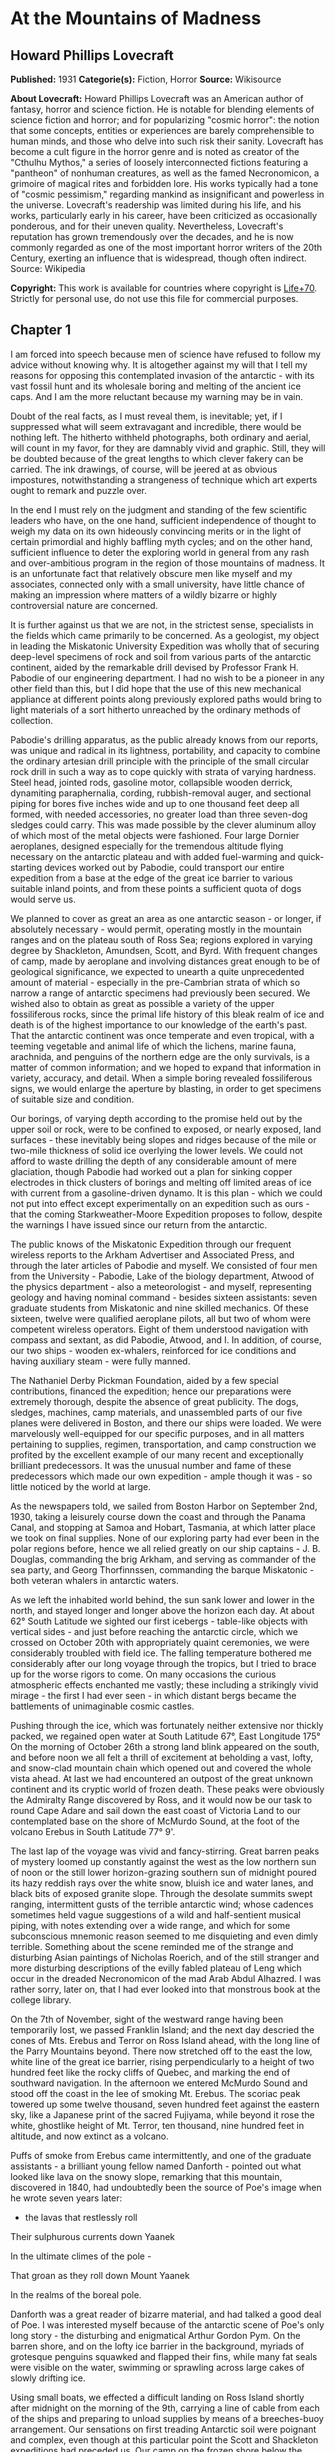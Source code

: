 * At the Mountains of Madness
** Howard Phillips Lovecraft
   *Published:* 1931
   *Categorie(s):* Fiction, Horror
   *Source:* Wikisource

   *About Lovecraft:*
   Howard Phillips Lovecraft was an American author of fantasy, horror and science fiction. He is notable for blending
   elements of science fiction and horror; and for popularizing "cosmic horror": the notion that some concepts, entities or
   experiences are barely comprehensible to human minds, and those who delve into such risk their sanity. Lovecraft has
   become a cult figure in the horror genre and is noted as creator of the "Cthulhu Mythos," a series of loosely
   interconnected fictions featuring a "pantheon" of nonhuman creatures, as well as the famed Necronomicon, a grimoire of
   magical rites and forbidden lore. His works typically had a tone of "cosmic pessimism," regarding mankind as
   insignificant and powerless in the universe. Lovecraft's readership was limited during his life, and his works,
   particularly early in his career, have been criticized as occasionally ponderous, and for their uneven quality.
   Nevertheless, Lovecraft's reputation has grown tremendously over the decades, and he is now commonly regarded as one of
   the most important horror writers of the 20th Century, exerting an influence that is widespread, though often indirect.
   Source: Wikipedia

   *Copyright:* This work is available for countries where copyright is [[http://en.wikisource.org/wiki/Help:Public_domain#Copyright_terms_by_country][Life+70]].
   Strictly for personal use, do not use this file for commercial purposes.

** Chapter 1

   I am forced into speech because men of science have refused to follow my advice without knowing why. It is altogether
   against my will that I tell my reasons for opposing this contemplated invasion of the antarctic - with its vast fossil
   hunt and its wholesale boring and melting of the ancient ice caps. And I am the more reluctant because my warning may be
   in vain.

   Doubt of the real facts, as I must reveal them, is inevitable; yet, if I suppressed what will seem extravagant and
   incredible, there would be nothing left. The hitherto withheld photographs, both ordinary and aerial, will count in my
   favor, for they are damnably vivid and graphic. Still, they will be doubted because of the great lengths to which clever
   fakery can be carried. The ink drawings, of course, will be jeered at as obvious impostures, notwithstanding a
   strangeness of technique which art experts ought to remark and puzzle over.

   In the end I must rely on the judgment and standing of the few scientific leaders who have, on the one hand, sufficient
   independence of thought to weigh my data on its own hideously convincing merits or in the light of certain primordial
   and highly baffling myth cycles; and on the other hand, sufficient influence to deter the exploring world in general
   from any rash and over-ambitious program in the region of those mountains of madness. It is an unfortunate fact that
   relatively obscure men like myself and my associates, connected only with a small university, have little chance of
   making an impression where matters of a wildly bizarre or highly controversial nature are concerned.

   It is further against us that we are not, in the strictest sense, specialists in the fields which came primarily to be
   concerned. As a geologist, my object in leading the Miskatonic University Expedition was wholly that of securing
   deep-level specimens of rock and soil from various parts of the antarctic continent, aided by the remarkable drill
   devised by Professor Frank H. Pabodie of our engineering department. I had no wish to be a pioneer in any other field
   than this, but I did hope that the use of this new mechanical appliance at different points along previously explored
   paths would bring to light materials of a sort hitherto unreached by the ordinary methods of collection.

   Pabodie's drilling apparatus, as the public already knows from our reports, was unique and radical in its lightness,
   portability, and capacity to combine the ordinary artesian drill principle with the principle of the small circular rock
   drill in such a way as to cope quickly with strata of varying hardness. Steel head, jointed rods, gasoline motor,
   collapsible wooden derrick, dynamiting paraphernalia, cording, rubbish-removal auger, and sectional piping for bores
   five inches wide and up to one thousand feet deep all formed, with needed accessories, no greater load than three
   seven-dog sledges could carry. This was made possible by the clever aluminum alloy of which most of the metal objects
   were fashioned. Four large Dornier aeroplanes, designed especially for the tremendous altitude flying necessary on the
   antarctic plateau and with added fuel-warming and quick-starting devices worked out by Pabodie, could transport our
   entire expedition from a base at the edge of the great ice barrier to various suitable inland points, and from these
   points a sufficient quota of dogs would serve us.

   We planned to cover as great an area as one antarctic season - or longer, if absolutely necessary - would permit,
   operating mostly in the mountain ranges and on the plateau south of Ross Sea; regions explored in varying degree by
   Shackleton, Amundsen, Scott, and Byrd. With frequent changes of camp, made by aeroplane and involving distances great
   enough to be of geological significance, we expected to unearth a quite unprecedented amount of material - especially in
   the pre-Cambrian strata of which so narrow a range of antarctic specimens had previously been secured. We wished also to
   obtain as great as possible a variety of the upper fossiliferous rocks, since the primal life history of this bleak
   realm of ice and death is of the highest importance to our knowledge of the earth's past. That the antarctic continent
   was once temperate and even tropical, with a teeming vegetable and animal life of which the lichens, marine fauna,
   arachnida, and penguins of the northern edge are the only survivals, is a matter of common information; and we hoped to
   expand that information in variety, accuracy, and detail. When a simple boring revealed fossiliferous signs, we would
   enlarge the aperture by blasting, in order to get specimens of suitable size and condition.

   Our borings, of varying depth according to the promise held out by the upper soil or rock, were to be confined to
   exposed, or nearly exposed, land surfaces - these inevitably being slopes and ridges because of the mile or two-mile
   thickness of solid ice overlying the lower levels. We could not afford to waste drilling the depth of any considerable
   amount of mere glaciation, though Pabodie had worked out a plan for sinking copper electrodes in thick clusters of
   borings and melting off limited areas of ice with current from a gasoline-driven dynamo. It is this plan - which we
   could not put into effect except experimentally on an expedition such as ours - that the coming Starkweather-Moore
   Expedition proposes to follow, despite the warnings I have issued since our return from the antarctic.

   The public knows of the Miskatonic Expedition through our frequent wireless reports to the Arkham Advertiser and
   Associated Press, and through the later articles of Pabodie and myself. We consisted of four men from the University -
   Pabodie, Lake of the biology department, Atwood of the physics department - also a meteorologist - and myself,
   representing geology and having nominal command - besides sixteen assistants: seven graduate students from Miskatonic
   and nine skilled mechanics. Of these sixteen, twelve were qualified aeroplane pilots, all but two of whom were competent
   wireless operators. Eight of them understood navigation with compass and sextant, as did Pabodie, Atwood, and I. In
   addition, of course, our two ships - wooden ex-whalers, reinforced for ice conditions and having auxiliary steam - were
   fully manned.

   The Nathaniel Derby Pickman Foundation, aided by a few special contributions, financed the expedition; hence our
   preparations were extremely thorough, despite the absence of great publicity. The dogs, sledges, machines, camp
   materials, and unassembled parts of our five planes were delivered in Boston, and there our ships were loaded. We were
   marvelously well-equipped for our specific purposes, and in all matters pertaining to supplies, regimen, transportation,
   and camp construction we profited by the excellent example of our many recent and exceptionally brilliant predecessors.
   It was the unusual number and fame of these predecessors which made our own expedition - ample though it was - so little
   noticed by the world at large.

   As the newspapers told, we sailed from Boston Harbor on September 2nd, 1930, taking a leisurely course down the coast
   and through the Panama Canal, and stopping at Samoa and Hobart, Tasmania, at which latter place we took on final
   supplies. None of our exploring party had ever been in the polar regions before, hence we all relied greatly on our ship
   captains - J. B. Douglas, commanding the brig Arkham, and serving as commander of the sea party, and Georg Thorfinnssen,
   commanding the barque Miskatonic - both veteran whalers in antarctic waters.

   As we left the inhabited world behind, the sun sank lower and lower in the north, and stayed longer and longer above the
   horizon each day. At about 62° South Latitude we sighted our first icebergs - table-like objects with vertical sides -
   and just before reaching the antarctic circle, which we crossed on October 20th with appropriately quaint ceremonies, we
   were considerably troubled with field ice. The falling temperature bothered me considerably after our long voyage
   through the tropics, but I tried to brace up for the worse rigors to come. On many occasions the curious atmospheric
   effects enchanted me vastly; these including a strikingly vivid mirage - the first I had ever seen - in which distant
   bergs became the battlements of unimaginable cosmic castles.

   Pushing through the ice, which was fortunately neither extensive nor thickly packed, we regained open water at South
   Latitude 67°, East Longitude 175° On the morning of October 26th a strong land blink appeared on the south, and before
   noon we all felt a thrill of excitement at beholding a vast, lofty, and snow-clad mountain chain which opened out and
   covered the whole vista ahead. At last we had encountered an outpost of the great unknown continent and its cryptic
   world of frozen death. These peaks were obviously the Admiralty Range discovered by Ross, and it would now be our task
   to round Cape Adare and sail down the east coast of Victoria Land to our contemplated base on the shore of McMurdo
   Sound, at the foot of the volcano Erebus in South Latitude 77° 9'.

   The last lap of the voyage was vivid and fancy-stirring. Great barren peaks of mystery loomed up constantly against the
   west as the low northern sun of noon or the still lower horizon-grazing southern sun of midnight poured its hazy reddish
   rays over the white snow, bluish ice and water lanes, and black bits of exposed granite slope. Through the desolate
   summits swept ranging, intermittent gusts of the terrible antarctic wind; whose cadences sometimes held vague
   suggestions of a wild and half-sentient musical piping, with notes extending over a wide range, and which for some
   subconscious mnemonic reason seemed to me disquieting and even dimly terrible. Something about the scene reminded me of
   the strange and disturbing Asian paintings of Nicholas Roerich, and of the still stranger and more disturbing
   descriptions of the evilly fabled plateau of Leng which occur in the dreaded Necronomicon of the mad Arab Abdul
   Alhazred. I was rather sorry, later on, that I had ever looked into that monstrous book at the college library.

   On the 7th of November, sight of the westward range having been temporarily lost, we passed Franklin Island; and the
   next day descried the cones of Mts. Erebus and Terror on Ross Island ahead, with the long line of the Parry Mountains
   beyond. There now stretched off to the east the low, white line of the great ice barrier, rising perpendicularly to a
   height of two hundred feet like the rocky cliffs of Quebec, and marking the end of southward navigation. In the
   afternoon we entered McMurdo Sound and stood off the coast in the lee of smoking Mt. Erebus. The scoriac peak towered up
   some twelve thousand, seven hundred feet against the eastern sky, like a Japanese print of the sacred Fujiyama, while
   beyond it rose the white, ghostlike height of Mt. Terror, ten thousand, nine hundred feet in altitude, and now extinct
   as a volcano.

   Puffs of smoke from Erebus came intermittently, and one of the graduate assistants - a brilliant young fellow named
   Danforth - pointed out what looked like lava on the snowy slope, remarking that this mountain, discovered in 1840, had
   undoubtedly been the source of Poe's image when he wrote seven years later:

   - the lavas that restlessly roll

   Their sulphurous currents down Yaanek

   In the ultimate climes of the pole -

   That groan as they roll down Mount Yaanek

   In the realms of the boreal pole.

   Danforth was a great reader of bizarre material, and had talked a good deal of Poe. I was interested myself because of
   the antarctic scene of Poe's only long story - the disturbing and enigmatical Arthur Gordon Pym. On the barren shore,
   and on the lofty ice barrier in the background, myriads of grotesque penguins squawked and flapped their fins, while
   many fat seals were visible on the water, swimming or sprawling across large cakes of slowly drifting ice.

   Using small boats, we effected a difficult landing on Ross Island shortly after midnight on the morning of the 9th,
   carrying a line of cable from each of the ships and preparing to unload supplies by means of a breeches-buoy
   arrangement. Our sensations on first treading Antarctic soil were poignant and complex, even though at this particular
   point the Scott and Shackleton expeditions had preceded us. Our camp on the frozen shore below the volcano's slope was
   only a provisional one, headquarters being kept aboard the Arkham. We landed all our drilling apparatus, dogs, sledges,
   tents, provisions, gasoline tanks, experimental ice-melting outfit, cameras, both ordinary and aerial, aeroplane parts,
   and other accessories, including three small portable wireless outfits - besides those in the planes - capable of
   communicating with the Arkham's large outfit from any part of the antarctic continent that we would be likely to visit.
   The ship's outfit, communicating with the outside world, was to convey press reports to the Arkham Advertiser's powerful
   wireless station on Kingsport Head, Massachusetts. We hoped to complete our work during a single antarctic summer; but
   if this proved impossible, we would winter on the Arkham, sending the Miskatonic north before the freezing of the ice
   for another summer's supplies.

   I need not repeat what the newspapers have already published about our early work: of our ascent of Mt. Erebus; our
   successful mineral borings at several points on Ross Island and the singular speed with which Pabodie's apparatus
   accomplished them, even through solid rock layers; our provisional test of the small ice-melting equipment; our perilous
   ascent of the great barrier with sledges and supplies; and our final assembling of five huge aeroplanes at the camp atop
   the barrier. The health of our land party - twenty men and fifty-five Alaskan sledge dogs - was remarkable, though of
   course we had so far encountered no really destructive temperatures or windstorms. For the most part, the thermometer
   varied between zero and 20° or 25° above, and our experience with New England winters had accustomed us to rigors of
   this sort. The barrier camp was semi-permanent, and destined to be a storage cache for gasoline, provisions, dynamite,
   and other supplies.

   Only four of our planes were needed to carry the actual exploring material, the fifth being left with a pilot and two
   men from the ships at the storage cache to form a means of reaching us from the Arkham in case all our exploring planes
   were lost. Later, when not using all the other planes for moving apparatus, we would employ one or two in a shuttle
   transportation service between this cache and another permanent base on the great plateau from six hundred to seven
   hundred miles southward, beyond Beardmore Glacier. Despite the almost unanimous accounts of appalling winds and tempests
   that pour down from the plateau, we determined to dispense with intermediate bases, taking our chances in the interest
   of economy and probable efficiency.

   Wireless reports have spoken of the breathtaking, four-hour, nonstop flight of our squadron on November 21st over the
   lofty shelf ice, with vast peaks rising on the west, and the unfathomed silences echoing to the sound of our engines.
   Wind troubled us only moderately, and our radio compasses helped us through the one opaque fog we encountered. When the
   vast rise loomed ahead, between Latitudes 83° and 84°, we knew we had reached Beardmore Glacier, the largest valley
   glacier in the world, and that the frozen sea was now giving place to a frowning and mountainous coast line. At last we
   were truly entering the white, aeon-dead world of the ultimate south. Even as we realized it we saw the peak of Mt.
   Nansen in the eastern distance, towering up to its height of almost fifteen thousand feet.

   The successful establishment of the southern base above the glacier in Latitude 86° 7', East Longitude 174° 23', and the
   phenomenally rapid and effective borings and blastings made at various points reached by our sledge trips and short
   aeroplane flights, are matters of history; as is the arduous and triumphant ascent of Mt. Nansen by Pabodie and two of
   the graduate students - Gedney and Carroll - on December 13 - 15. We were some eight thousand, five hundred feet above
   sea-level, and when experimental drillings revealed solid ground only twelve feet down through the snow and ice at
   certain points, we made considerable use of the small melting apparatus and sunk bores and performed dynamiting at many
   places where no previous explorer had ever thought of securing mineral specimens. The pre-Cambrian granites and beacon
   sandstones thus obtained confirmed our belief that this plateau was homogeneous, with the great bulk of the continent to
   the west, but somewhat different from the parts lying eastward below South America - which we then thought to form a
   separate and smaller continent divided from the larger one by a frozen junction of Ross and Weddell Seas, though Byrd
   has since disproved the hypothesis.

   In certain of the sandstones, dynamited and chiseled after boring revealed their nature, we found some highly
   interesting fossil markings and fragments; notably ferns, seaweeds, trilobites, crinoids, and such mollusks as
   linguellae and gastropods - all of which seemed of real significance in connection with the region's primordial history.
   There was also a queer triangular, striated marking, about a foot in greatest diameter, which Lake pieced together from
   three fragments of slate brought up from a deep-blasted aperture. These fragments came from a point to the westward,
   near the Queen Alexandra Range; and Lake, as a biologist, seemed to find their curious marking unusually puzzling and
   provocative, though to my geological eye it looked not unlike some of the ripple effects reasonably common in the
   sedimentary rocks. Since slate is no more than a metamorphic formation into which a sedimentary stratum is pressed, and
   since the pressure itself produces odd distorting effects on any markings which may exist, I saw no reason for extreme
   wonder over the striated depression.

   On January 6th, 1931, Lake, Pabodie, Danforth, the other six students, and myself flew directly over the south pole in
   two of the great planes, being forced down once by a sudden high wind, which, fortunately, did not develop into a
   typical storm. This was, as the papers have stated, one of several observation flights, during others of which we tried
   to discern new topographical features in areas unreached by previous explorers. Our early flights were disappointing in
   this latter respect, though they afforded us some magnificent examples of the richly fantastic and deceptive mirages of
   the polar regions, of which our sea voyage had given us some brief foretastes. Distant mountains floated in the sky as
   enchanted cities, and often the whole white world would dissolve into a gold, silver, and scarlet land of Dunsanian
   dreams and adventurous expectancy under the magic of the low midnight sun. On cloudy days we had considerable trouble in
   flying owing to the tendency of snowy earth and sky to merge into one mystical opalescent void with no visible horizon
   to mark the junction of the two.

   At length we resolved to carry out our original plan of flying five hundred miles eastward with all four exploring
   planes and establishing a fresh sub-base at a point which would probably be on the smaller continental division, as we
   mistakenly conceived it. Geological specimens obtained there would be desirable for purposes of comparison. Our health
   so far had remained excellent - lime juice well offsetting the steady diet of tinned and salted food, and temperatures
   generally above zero enabling us to do without our thickest furs. It was now midsummer, and with haste and care we might
   be able to conclude work by March and avoid a tedious wintering through the long antarctic night. Several savage
   windstorms had burst upon us from the west, but we had escaped damage through the skill of Atwood in devising
   rudimentary aeroplane shelters and windbreaks of heavy snow blocks, and reinforcing the principal camp buildings with
   snow. Our good luck and efficiency had indeed been almost uncanny.

   The outside world knew, of course, of our program, and was told also of Lake's strange and dogged insistence on a
   westward - or rather, northwestward - prospecting trip before our radical shift to the new base. It seems that he had
   pondered a great deal, and with alarmingly radical daring, over that triangular striated marking in the slate; reading
   into it certain contradictions in nature and geological period which whetted his curiosity to the utmost, and made him
   avid to sink more borings and blastings in the west-stretching formation to which the exhumed fragments evidently
   belonged. He was strangely convinced that the marking was the print of some bulky, unknown, and radically unclassifiable
   organism of considerably advanced evolution, notwithstanding that the rock which bore it was of so vastly ancient a
   date - Cambrian if not actually pre-Cambrian - as to preclude the probable existence not only of all highly evolved
   life, but of any life at all above the unicellular or at most the trilobite stage. These fragments, with their odd
   marking, must have been five hundred million to a thousand million years old.

** Chapter 2


   Popular imagination, I judge, responded actively to our wireless bulletins of Lake's start northwestward into regions
   never trodden by human foot or penetrated by human imagination, though we did not mention his wild hopes of
   revolutionizing the entire sciences of biology and geology. His preliminary sledging and boring journey of January 11th
   to 18th with Pabodie and five others - marred by the loss of two dogs in an upset when crossing one of the great
   pressure ridges in the ice - had brought up more and more of the Archaean slate; and even I was interested by the
   singular profusion of evident fossil markings in that unbelievably ancient stratum. These markings, however, were of
   very primitive life forms involving no great paradox except that any life forms should occur in rock as definitely
   pre-Cambrian as this seemed to be; hence I still failed to see the good sense of Lake's demand for an interlude in our
   time-saving program - an interlude requiring the use of all four planes, many men, and the whole of the expedition's
   mechanical apparatus. I did not, in the end, veto the plan, though I decided not to accompany the northwestward party
   despite Lake's plea for my geological advice. While they were gone, I would remain at the base with Pabodie and five men
   and work out final plans for the eastward shift. In preparation for this transfer, one of the planes had begun to move
   up a good gasoline supply from McMurdo Sound; but this could wait temporarily. I kept with me one sledge and nine dogs,
   since it is unwise to be at any time without possible transportation in an utterly tenantless world of aeon-long death.

   Lake's sub-expedition into the unknown, as everyone will recall, sent out its own reports from the shortwave
   transmitters on the planes; these being simultaneously picked up by our apparatus at the southern base and by the Arkham
   at McMurdo Sound, whence they were relayed to the outside world on wave lengths up to fifty meters. The start was made
   January 22nd at 4 A.M., and the first wireless message we received came only two hours later, when Lake spoke of
   descending and starting a small-scale ice-melting and bore at a point some three hundred miles away from us. Six hours
   after that a second and very excited message told of the frantic, beaver-like work whereby a shallow shaft had been sunk
   and blasted, culminating in the discovery of slate fragments with several markings approximately like the one which had
   caused the original puzzlement.

   Three hours later a brief bulletin announced the resumption of the flight in the teeth of a raw and piercing gale; and
   when I dispatched a message of protest against further hazards, Lake replied curtly that his new specimens made any
   hazard worth taking. I saw that his excitement had reached the point of mutiny, and that I could do nothing to check
   this headlong risk of the whole expedition's success; but it was appalling to think of his plunging deeper and deeper
   into that treacherous and sinister white immensity of tempests and unfathomed mysteries which stretched off for some
   fifteen hundred miles to the half-known, half-suspected coast line of Queen Mary and Knox Lands.

   Then, in about an hour and a half more, came that doubly excited message from Lake's moving plane, which almost reversed
   my sentiments and made me wish I had accompanied the party:

   "10:05 P.M. On the wing. After snowstorm, have spied mountain range ahead higher than any hitherto seen. May equal
   Himalayas, allowing for height of plateau. Probable Latitude 76° 15', Longitude 113° 10' E. Reaches far as can see to
   right and left. Suspicion of two smoking cones. All peaks black and bare of snow. Gale blowing off them impedes
   navigation."

   After that Pabodie, the men and I hung breathlessly over the receiver. Thought of this titanic mountain rampart seven
   hundred miles away inflamed our deepest sense of adventure; and we rejoiced that our expedition, if not ourselves
   personally, had been its discoverers. In half an hour Lake called us again:

   "Moulton's plane forced down on plateau in foothills, but nobody hurt and perhaps can repair. Shall transfer essentials
   to other three for return or further moves if necessary, but no more heavy plane travel needed just now. Mountains
   surpass anything in imagination. Am going up scouting in Carroll's plane, with all weight out. You can't imagine
   anything like this. Highest peaks must go over thirty-five thousand feet. Everest out of the running. Atwood to work out
   height with theodolite while Carroll and I go up. Probably wrong about cones, for formations look stratified. Possibly
   pre-Cambrian slate with other strata mixed in. Queer skyline effects - regular sections of cubes clinging to highest
   peaks. Whole thing marvelous in red-gold light of low sun. Like land of mystery in a dream or gateway to forbidden world
   of untrodden wonder. Wish you were here to study."

   Though it was technically sleeping-time, not one of us listeners thought for a moment of retiring. It must have been a
   good deal the same at McMurdo Sound, where the supply cache and the Arkham were also getting the messages; for Captain
   Douglas gave out a call congratulating everybody on the important find, and Sherman, the cache operator, seconded his
   sentiments. We were sorry, of course, about the damaged aeroplane, but hoped it could be easily mended. Then, at 11
   P.M., came another call from Lake:

   "Up with Carroll over highest foothills. Don't dare try really tall peaks in present weather, but shall later. Frightful
   work climbing, and hard going at this altitude, but worth it. Great range fairly solid, hence can't get any glimpses
   beyond. Main summits exceed Himalayas, and very queer. Range looks like pre-Cambrian slate, with plain signs of many
   other upheaved strata. Was wrong about volcanism. Goes farther in either direction than we can see. Swept clear of snow
   above about twenty-one thousand feet. Odd formations on slopes of highest mountains. Great low square blocks with
   exactly vertical sides, and rectangular lines of low, vertical ramparts, like the old Asian castles clinging to steep
   mountains in Roerich's paintings. Impressive from distance. Flew close to some, and Carroll thought they were formed of
   smaller separate pieces, but that is probably weathering. Most edges crumbled and rounded off as if exposed to storms
   and climate changes for millions of years. Parts, especially upper parts, seem to be of lighter-colored rock than any
   visible strata on slopes proper, hence of evidently crystalline origin. Close flying shows many cave-mouths, some
   unusually regular in outline, square or semicircular. You must come and investigate. Think I saw rampart squarely on top
   of one peak. Height seems about thirty thousand to thirty-five thousand feet. Am up twenty-one thousand, five hundred
   myself, in devilish, gnawing cold. Wind whistles and pipes through passes and in and out of caves, but no flying danger
   so far."

   From then on for another half hour Lake kept up a running fire of comment, and expressed his intention of climbing some
   of the peaks on foot. I replied that I would join him as soon as he could send a plane, and that Pabodie and I would
   work out the best gasoline plan - just where and how to concentrate our supply in view of the expedition's altered
   character. Obviously, Lake's boring operations, as well as his aeroplane activities, would require a great deal for the
   new base which he planned to establish at the foot of the mountains; and it was possible that the eastward flight might
   not be made, after all, this season. In connection with this business I called Captain Douglas and asked him to get as
   much as possible out of the ships and up the barrier with the single dog team we had left there. A direct route across
   the unknown region between Lake and McMurdo Sound was what we really ought to establish.

   Lake called me later to say that he had decided to let the camp stay where Moulton's plane had been forced down, and
   where repairs had already progressed somewhat. The ice sheet was very thin, with dark ground here and there visible, and
   he would sink some borings and blasts at that very point before making any sledge trips or climbing expeditions. He
   spoke of the ineffable majesty of the whole scene, and the queer state of his sensations at being in the lee of vast,
   silent pinnacles whose ranks shot up like a wall reaching the sky at the world's rim. Atwood's theodolite observations
   had placed the height of the five tallest peaks at from thirty thousand to thirty-four thousand feet. The windswept
   nature of the terrain clearly disturbed Lake, for it argued the occasional existence of prodigious gales, violent beyond
   anything we had so far encountered. His camp lay a little more than five miles from where the higher foothills rose
   abruptly. I could almost trace a note of subconscious alarm in his words-flashed across a glacial void of seven hundred
   miles - as he urged that we all hasten with the matter and get the strange, new region disposed of as soon as possible.
   He was about to rest now, after a continuous day's work of almost unparalleled speed, strenuousness, and results.

   In the morning I had a three-cornered wireless talk with Lake and Captain Douglas at their widely separated bases. It
   was agreed that one of Lake's planes would come to my base for Pabodie, the five men, and myself, as well as for all the
   fuel it could carry. The rest of the fuel question, depending on our decision about an easterly trip, could wait for a
   few days, since Lake had enough for immediate camp heat and borings. Eventually the old southern base ought to be
   restocked, but if we postponed the easterly trip we would not use it till the next summer, and, meanwhile, Lake must
   send a plane to explore a direct route between his new mountains and McMurdo Sound.

   Pabodie and I prepared to close our base for a short or long period, as the case might be. If we wintered in the
   antarctic we would probably fly straight from Lake's base to the Arkham without returning to this spot. Some of our
   conical tents had already been reinforced by blocks of hard snow, and now we decided to complete the job of making a
   permanent village. Owing to a very liberal tent supply, Lake had with him all that his base would need, even after our
   arrival. I wirelessed that Pabodie and I would be ready for the northwestward move after one day's work and one night's
   rest.

   Our labors, however, were not very steady after 4 P.M., for about that time Lake began sending in the most extraordinary
   and excited messages. His working day had started unpropitiously, since an aeroplane survey of the nearly-exposed rock
   surfaces showed an entire absence of those Archaean and primordial strata for which he was looking, and which formed so
   great a part of the colossal peaks that loomed up at a tantalizing distance from the camp. Most of the rocks glimpsed
   were apparently Jurassic and Comanchian sandstones and Permian and Triassic schists, with now and then a glossy black
   outcropping suggesting a hard and slaty coal. This rather discouraged Lake, whose plans all hinged on unearthing
   specimens more than five hundred million years older. It was clear to him that in order to recover the Archaean slate
   vein in which he had found the odd markings, he would have to make a long sledge trip from these foothills to the steep
   slopes of the gigantic mountains themselves.

   He had resolved, nevertheless, to do some local boring as part of the expedition's general program; hence he set up the
   drill and put five men to work with it while the rest finished settling the camp and repairing the damaged aeroplane.
   The softest visible rock - a sandstone about a quarter of a mile from the camp - had been chosen for the first sampling;
   and the drill made excellent progress without much supplementary blasting. It was about three hours afterward, following
   the first really heavy blast of the operation, that the shouting of the drill crew was heard; and that young Gedney -
   the acting foreman - rushed into the camp with the startling news.

   They had struck a cave. Early in the boring the sandstone had given place to a vein of Comanchian limestone, full of
   minute fossil cephalopods, corals, echini, and spirifera, and with occasional suggestions of siliceous sponges and
   marine vertebrate bones - the latter probably of teleosts, sharks, and ganoids. This, in itself, was important enough,
   as affording the first vertebrate fossils the expedition had yet secured; but when shortly afterward the drill head
   dropped through the stratum into apparent vacancy, a wholly new and doubly intense wave of excitement spread among the
   excavators. A good-sized blast had laid open the subterrene secret; and now, through a jagged aperture perhaps five feet
   across and three feet thick, there yawned before the avid searchers a section of shallow limestone hollowing worn more
   than fifty million years ago by the trickling ground waters of a bygone tropic world.

   The hollowed layer was not more than seven or eight feet deep but extended off indefinitely in all directions and had a
   fresh, slightly moving air which suggested its membership in an extensive subterranean system. Its roof and floor were
   abundantly equipped with large stalactites and stalagmites, some of which met in columnar form: but important above all
   else was the vast deposit of shells and bones, which in places nearly choked the passage. Washed down from unknown
   jungles of Mesozoic tree ferns and fungi, and forests of Tertiary cycads, fan palms, and primitive angiosperms, this
   osseous medley contained representatives of more Cretaceous, Eocene, and other animal species than the greatest
   paleontologist could have counted or classified in a year. Mollusks, crustacean armor, fishes, amphibians, reptiles,
   birds, and early mammals - great and small, known and unknown. No wonder Gedney ran back to the camp shouting, and no
   wonder everyone else dropped work and rushed headlong through the biting cold to where the tall derrick marked a
   new-found gateway to secrets of inner earth and vanished aeons.

   When Lake had satisfied the first keen edge of his curiosity, he scribbled a message in his notebook and had young
   Moulton run back to the camp to dispatch it by wireless. This was my first word of the discovery, and it told of the
   identification of early shells, bones of ganoids and placoderms, remnants of labyrinthodonts and thecodonts, great
   mosasaur skull fragments, dinosaur vertebrae and armor plates, pterodactyl teeth and wing bones, Archaeopteryx debris,
   Miocene sharks' teeth, primitive bird skulls, and other bones of archaic mammals such as palaeotheres, Xiphodons,
   Eohippi, Oreodons, and titanotheres. There was nothing as recent as a mastodon, elephant, true camel, deer, or bovine
   animal; hence Lake concluded that the last deposits had occurred during the Oligocene Age, and that the hollowed stratum
   had lain in its present dried, dead, and inaccessible state for at least thirty million years.

   On the other hand, the prevalence of very early life forms was singular in the highest degree. Though the limestone
   formation was, on the evidence of such typical imbedded fossils as ventriculites, positively and unmistakably Comanchian
   and not a particle earlier, the free fragments in the hollow space included a surprising proportion from organisms
   hitherto considered as peculiar to far older periods - even rudimentary fishes, mollusks, and corals as remote as the
   Silunan or Ordovician. The inevitable inference was that in this part of the world there had been a remarkable and
   unique degree of continuity between the life of over three hundred million years ago and that of only thirty million
   years ago. How far this continuity had extended beyond the Oligocene Age when the cavern was closed was of course past
   all speculation. In any event, the coming of the frightful ice in the Pleistocene some five hundred thousand years ago -
   a mere yesterday as compared with the age of this cavity - must have put an end to any of the primal forms which had
   locally managed to outlive their common terms.

   Lake was not content to let his first message stand, but had another bulletin written and dispatched across the snow to
   the camp before Moulton could get back. After that Moulton stayed at the wireless in one of the planes, transmitting to
   me - and to the Arkham for relaying to the outside world - the frequent postscripts which Lake sent him by a succession
   of messengers. Those who followed the newspapers will remember the excitement created among men of science by that
   afternoon's reports - reports which have finally led, after all these years, to the organization of that very
   Starkweather-Moore Expedition which I am so anxious to dissuade from its purposes. I had better give the messages
   literally as Lake sent them, and as our base operator McTighe translated them from the pencil shorthand:

   "Fowler makes discovery of highest importance in sandstone and limestone fragments from blasts. Several distinct
   triangular striated prints like those in Archaean slate, proving that source survived from over six hundred million
   years ago to Comanchian times without more than moderate morphological changes and decrease in average size. Comanchian
   prints apparently more primitive or decadent, if anything, than older ones. Emphasize importance of discovery in press.
   Will mean to biology what Einstein has meant to mathematics and physics. Joins up with my previous work and amplifies
   conclusions. Appears to indicate, as I suspected, that earth has seen whole cycle or cycles of organic life before known
   one that begins with Archaeozoic cells. Was evolved and specialized not later than a thousand million years ago, when
   planet was young and recently uninhabitable for any life forms or normal protoplasmic structure. Question arises when,
   where, and how development took place."

   - 

   "Later. Examining certain skeletal fragments of large land and marine saurians and primitive mammals, find singular
   local wounds or injuries to bony structure not attributable to any known predatory or carnivorous animal of any period,
   of two sorts - straight, penetrant bores, and apparently hacking incisions. One or two cases of cleanly severed bones.
   Not many specimens affected. Am sending to camp for electric torches. Will extend search area underground by hacking
   away stalactites."

   - 

   "Still later. Have found peculiar soapstone fragment about six inches across and an inch and a half thick, wholly unlike
   any visible local formation - greenish, but no evidences to place its period. Has curious smoothness and regularity.
   Shaped like five-pointed star with tips broken off, and signs of other cleavage at inward angles and in center of
   surface. Small, smooth depression in center of unbroken surface. Arouses much curiosity as to source and weathering.
   Probably some freak of water action. Carroll, with magnifier, thinks he can make out additional markings of geologic
   significance. Groups of tiny dots in regular patterns. Dogs growing uneasy as we work, and seem to hate this soapstone.
   Must see if it has any peculiar odor. Will report again when Mills gets back with light and we start on underground
   area."

   - 

   "10:15 P.M. Important discovery. Orrendorf and Watkins, working underground at 9:45 with light, found monstrous
   barrel-shaped fossil of wholly unknown nature; probably vegetable unless overgrown specimen of unknown marine radiata.
   Tissue evidently preserved by mineral salts. Tough as leather, but astonishing flexibility retained in places. Marks of
   broken-off parts at ends and around sides. Six feet end to end, three and five-tenths feet central diameter, tapering to
   one foot at each end. Like a barrel with five bulging ridges in place of staves. Lateral breakages, as of thinnish
   stalks, are at equator in middle of these ridges. In furrows between ridges are curious growths - combs or wings that
   fold up and spread out like fans. All greatly damaged but one, which gives almost seven-foot wing spread. Arrangement
   reminds one of certain monsters of primal myth, especially fabled Elder Things in Necronomicon. These wings seem to be
   membraneous, stretched on frame work of glandular tubing. Apparent minute orifices in frame tubing at wing tips. Ends of
   body shriveled, giving no clue to interior or to what has been broken off there. Must dissect when we get back to camp.
   Can't decide whether vegetable or animal. Many features obviously of almost incredible primitiveness. Have set all hands
   cutting stalactites and looking for further specimens. Additional scarred bones found, but these must wait. Having
   trouble with dogs. They can't endure the new specimen, and would probably tear it to pieces if we didn't keep it at a
   distance from them."

   - 

   "11:30 P.M. Attention, Dyer, Pabodie, Douglas. Matter of highest - I might say transcendent - importance. Arkham must
   relay to Kingsport Head Station at once. Strange barrel growth is the Archaean thing that left prints in rocks. Mills,
   Boudreau, and Fowler discover cluster of thirteen more at underground point forty feet from aperture. Mixed with
   curiously rounded and configured soapstone fragments smaller than one previously found - star-shaped, but no marks of
   breakage except at some of the points. Of organic specimens, eight apparently perfect, with all appendages. Have brought
   all to surface, leading off dogs to distance. They cannot stand the things. Give close attention to description and
   repeat back for accuracy Papers must get this right.

   "Objects are eight feet long all over. Six-foot, five-ridged barrel torso three and five-tenths feet central diameter,
   one foot end diameters. Dark gray, flexible, and infinitely tough. Seven-foot membranous wings of same color, found
   folded, spread out of furrows between ridges. Wing framework tubular or glandular, of lighter gray, with orifices at
   wing tips. Spread wings have serrated edge. Around equator, one at central apex of each of the five vertical, stave-like
   ridges are five systems of light gray flexible arms or tentacles found tightly folded to torso but expansible to maximum
   length of over three feet. Like arms of primitive crinoid. Single stalks three inches diameter branch after six inches
   into five substalks, each of which branches after eight inches into small, tapering tentacles or tendrils, giving each
   stalk a total of twenty-five tentacles.

   "At top of torso blunt, bulbous neck of lighter gray, with gill-like suggestions, holds yellowish five-pointed
   starfish-shaped apparent head covered with three-inch wiry cilia of various prismatic colors. Head thick and puffy,
   about two feet point to point, with three-inch flexible yellowish tubes projecting from each point. Slit in exact center
   of top probably breathing aperture. At end of each tube is spherical expansion where yellowish membrane rolls back on
   handling to reveal glassy, red-irised globe, evidently an eye. Five slightly longer reddish tubes start from inner
   angles of starfish-shaped head and end in saclike swellings of same color which, upon pressure, open to bell-shaped
   orifices two inches maximum diameter and lined with sharp, white tooth like projections - probably mouths. All these
   tubes, cilia, and points of starfish head, found folded tightly down; tubes and points clinging to bulbous neck and
   torso. Flexibility surprising despite vast toughness.

   "At bottom of torso, rough but dissimilarly functioning counterparts of head arrangements exist. Bulbous light-gray
   pseudo-neck, without gill suggestions, holds greenish five-pointed starfish arrangement. Tough, muscular arms four feet
   long and tapering from seven inches diameter at base to about two and five-tenths at point. To each point is attached
   small end of a greenish five-veined membranous triangle eight inches long and six wide at farther end. This is the
   paddle, fin, or pseudofoot which has made prints in rocks from a thousand million to fifty or sixty million years old.
   From inner angles of starfish-arrangement project two-foot reddish tubes tapering from three inches diameter at base to
   one at tip. Orifices at tips. All these parts infinitely tough and leathery, but extremely flexible. Four-foot arms with
   paddles undoubtedly used for locomotion of some sort, marine or otherwise. When moved, display suggestions of
   exaggerated muscularity. As found, all these projections tightly folded over pseudoneck and end of torso, corresponding
   to projections at other end.

   "Cannot yet assign positively to animal or vegetable kingdom, but odds now favor animal. Probably represents incredibly
   advanced evolution of radiata without loss of certain primitive features. Echinoderm resemblances unmistakable despite
   local contradictory evidences. Wing structure puzzles in view of probable marine habitat, but may have use in water
   navigation. Symmetry is curiously vegetablelike, suggesting vegetable 's essential up-and-down structure rather than
   animal's fore-and-aft structure. Fabulously early date of evolution, preceding even simplest Archaean protozoa hitherto
   known, baffles all conjecture as to origin.

   "Complete specimens have such uncanny resemblance to certain creatures of primal myth that suggestion of ancient
   existence outside antarctic becomes inevitable. Dyer and Pabodie have read Necronomicon and seen Clark Ashton Smith's
   nightmare paintings based on text, and will understand when I speak of Elder Things supposed to have created all earth
   life as jest or mistake. Students have always thought conception formed from morbid imaginative treatment of very
   ancient tropical radiata. Also like prehistoric folklore things Wilmarth has spoken of - Cthulhu cult appendages, etc.

   "Vast field of study opened. Deposits probably of late Cretaceous or early Eocene period, judging from associated
   specimens. Massive stalagmites deposited above them. Hard work hewing out, but toughness prevented damage. State of
   preservation miraculous, evidently owing to limestone action. No more found so far, but will resume search later. Job
   now to get fourteen huge specimens to camp without dogs, which bark furiously and can't be trusted near them. With nine
   men - three left to guard the dogs - we ought to manage the three sledges fairly well, though wind is bad. Must
   establish plane communication with McMurdo Sound and begin shipping material. But I've got to dissect one of these
   things before we take any rest. Wish I had a real laboratory here. Dyer better kick himself for having tried to stop my
   westward trip. First the world's greatest mountains, and then this. If this last isn't the high spot of the expedition,
   I don't know what is. We're made scientifically. Congrats, Pabodie, on the drill that opened up the cave. Now will
   Arkham please repeat description?"

   The sensations of Pabodie and myself at receipt of this report were almost beyond description, nor were our companions
   much behind us in enthusiasm. McTighe, who had hastily translated a few high spots as they came from the droning
   receiving set, wrote out the entire message from his shorthand version as soon as Lake's operator signed off. All
   appreciated the epoch-making significance of the discovery, and I sent Lake congratulations as soon as the Arkham's
   operator had repeated back the descriptive parts as requested; and my example was followed by Sherman from his station
   at the McMurdo Sound supply cache, as well as by Captain Douglas of the Arkham. Later, as head of the expedition, I
   added some remarks to be relayed through the Arkham to the outside world. Of course, rest was an absurd thought amidst
   this excitement; and my only wish was to get to Lake's camp as quickly as I could. It disappointed me when he sent word
   that a rising mountain gale made early aerial travel impossible.

   But within an hour and a half interest again rose to banish disappointment. Lake, sending more messages, told of the
   completely successful transportation of the fourteen great specimens to the camp. It had been a hard pull, for the
   things were surprisingly heavy; but nine men had accomplished it very neatly. Now some of the party were hurriedly
   building a snow corral at a safe distance from the camp, to which the dogs could be brought for greater convenience in
   feeding. The specimens were laid out on the hard snow near the camp, save for one on which Lake was making crude
   attempts at dissection.

   This dissection seemed to be a greater task than had been expected, for, despite the heat of a gasoline stove in the
   newly raised laboratory tent, the deceptively flexible tissues of the chosen specimen - a powerful and intact one - lost
   nothing of their more than leathery toughness. Lake was puzzled as to how he might make the requisite incisions without
   violence destructive enough to upset all the structural niceties he was looking for. He had, it is true, seven more
   perfect specimens; but these were too few to use up recklessly unless the cave might later yield an unlimited supply.
   Accordingly he removed the specimen and dragged in one which, though having remnants of the starfish arrangements at
   both ends, was badly crushed and partly disrupted along one of the great torso furrows.

   Results, quickly reported over the wireless, were baffling and provocative indeed. Nothing like delicacy or accuracy was
   possible with instruments hardly able to cut the anomalous tissue, but the little that was achieved left us all awed and
   bewildered. Existing biology would have to be wholly revised, for this thing was no product of any cell growth science
   knows about. There had been scarcely any mineral replacement, and despite an age of perhaps forty million years, the
   internal organs were wholly intact. The leathery, undeteriorative, and almost indestructible quality was an inherent
   attribute of the thing's form of organization, and pertained to some paleogean cycle of invertebrate evolution utterly
   beyond our powers of speculation. At first all that Lake found was dry, but as the heated tent produced its thawing
   effect, organic moisture of pungent and offensive odor was encountered toward the thing's uninjured side. It was not
   blood, but a thick, dark-green fluid apparently answering the same purpose. By the time Lake reached this stage, all
   thirty-seven dogs had been brought to the still uncompleted corral near the camp, and even at that distance set up a
   savage barking and show of restlessness at the acrid, diffusive smell.

   Far from helping to place the strange entity, this provisional dissection merely deepened its mystery. All guesses about
   its external members had been correct, and on the evidence of these one could hardly hesitate to call the thing animal;
   but internal inspection brought up so many vegetable evidences that Lake was left hopelessly at sea. It had digestion
   and circulation, and eliminated waste matter through the reddish tubes of its starfish-shaped base. Cursorily, one would
   say that its respiration apparatus handled oxygen rather than carbon dioxide, and there were odd evidences of
   air-storage chambers and methods of shifting respiration from the external orifice to at least two other fully developed
   breathing systems - gills and pores. Clearly, it was amphibian, and probably adapted to long airless hibernation periods
   as well. Vocal organs seemed present in connection with the main respiratory system, but they presented anomalies beyond
   immediate solution. Articulate speech, in the sense of syllable utterance, seemed barely conceivable, but musical piping
   notes covering a wide range were highly probable. The muscular system was almost prematurely developed.

   The nervous system was so complex and highly developed as to leave Lake aghast. Though excessively primitive and archaic
   in some respects, the thing had a set of ganglial centers and connectives arguing the very extremes of specialized
   development. Its five-lobed brain was surprisingly advanced, and there were signs of a sensory equipment, served in part
   through the wiry cilia of the head, involving factors alien to any other terrestrial organism. Probably it has more than
   five senses, so that its habits could not be predicted from any existing analogy. It must, Lake thought, have been a
   creature of keen sensitiveness and delicately differentiated functions in its primal world - much like the ants and bees
   of today. It reproduced like the vegetable cryptogams, especially the Pteridophyta, having spore cases at the tips of
   the wings and evidently developing from a thallus or prothallus.

   But to give it a name at this stage was mere folly. It looked like a radiate, but was clearly something more. It was
   partly vegetable, but had three-fourths of the essentials of animal structure. That it was marine in origin, its
   symmetrical contour and certain other attributes clearly indicated; yet one could not be exact as to the limit of its
   later adaptations. The wings, after all, held a persistent suggestion of the aerial. How it could have undergone its
   tremendously complex evolution on a new-born earth in time to leave prints in Archaean rocks was so far beyond
   conception as to make Lake whimsically recall the primal myths about Great Old Ones who filtered down from the stars and
   concocted earth life as a joke or mistake; and the wild tales of cosmic hill things from outside told by a folklorist
   colleague in Miskatonic's English department.

   Naturally, he considered the possibility of the pre-Cambrian prints having been made by a less evolved ancestor of the
   present specimens, but quickly rejected this too-facile theory upon considering the advanced structural qualities of the
   older fossils. If anything, the later contours showed decadence rather than higher evolution. The size of the pseudofeet
   had decreased, and the whole morphology seemed coarsened and simplified. Moreover, the nerves and organs just examined
   held singular suggestions of retrogression from forms still more complex. Atrophied and vestigial parts were
   surprisingly prevalent. Altogether, little could be said to have been solved; and Lake fell back on mythology for a
   provisional name - jocosely dubbing his finds "The Elder Ones."

   At about 2:30 A.M., having decided to postpone further work and get a little rest, he covered the dissected organism
   with a tarpaulin, emerged from the laboratory tent, and studied the intact specimens with renewed interest. The
   ceaseless antarctic sun had begun to limber up their tissues a trifle, so that the head points and tubes of two or three
   showed signs of unfolding; but Lake did not believe there was any danger of immediate decomposition in the almost
   subzero air. He did, however, move all the undissected specimens close together and throw a spare tent over them in
   order to keep off the direct solar rays. That would also help to keep their possible scent away from the dogs, whose
   hostile unrest was really becoming a problem, even at their substantial distance and behind the higher and higher snow
   walls which an increased quota of the men were hastening to raise around their quarters. He had to weight down the
   corners of the tent cloth with heavy blocks of snow to hold it in place amidst the rising gale, for the titan mountains
   seemed about to deliver some gravely severe blasts. Early apprehensions about sudden antarctic winds were revived, and
   under Atwood's supervision precautions were taken to bank the tents, new dog corral, and crude aeroplane shelters with
   snow on the mountainward side. These latter shelters, begun with hard snow blocks during odd moments, were by no means
   as high as they should have been; and Lake finally detached all hands from other tasks to work on them.

   It was after four when Lake at last prepared to sign off and advised us all to share the rest period his outfit would
   take when the shelter walls were a little higher. He held some friendly chat with Pabodie over the ether, and repeated
   his praise of the really marvelous drills that had helped him make his discovery. Atwood also sent greetings and
   praises. I gave Lake a warm word of congratulations, owning up that he was right about the western trip, and we all
   agreed to get in touch by wireless at ten in the morning. If the gale was then over, Lake would send a plane for the
   party at my base. Just before retiring I dispatched a final message to the Arkham with instructions about toning down
   the day's news for the outside world, since the full details seemed radical enough to rouse a wave of incredulity until
   further substantiated.

** Chapter 3


   None of us, I imagine, slept very heavily or continuously that morning. Both the excitement of Lake's discovery and the
   mounting fury of the wind were against such a thing. So savage was the blast, even where we were, that we could not help
   wondering how much worse it was at Lake's camp, directly under the vast unknown peaks that bred and delivered it.
   McTighe was awake at ten o'clock and tried to get Lake on the wireless, as agreed, but some electrical condition in the
   disturbed air to the westward seemed to prevent communication. We did, however, get the Arkham, and Douglas told me that
   he had likewise been vainly trying to reach Lake. He had not known about the wind, for very little was blowing at
   McMurdo Sound, despite its persistent rage where we were.

   Throughout the day we all listened anxiously and tried to get Lake at intervals, but invariably without results. About
   noon a positive frenzy of wind stampeded out of the west, causing us to fear for the safety of our camp; but it
   eventually died down, with only a moderate relapse at 2 P.M. After three o'clock it was very quiet, and we redoubled our
   efforts to get Lake. Reflecting that he had four planes, each provided with an excellent short-wave outfit, we could not
   imagine any ordinary accident capable of crippling all his wireless equipment at once. Nevertheless the stony silence
   continued, and when we thought of the delirious force the wind must have had in his locality we could not help making
   the more direful conjectures.

   By six o'clock our fears had become intense and definite, and after a wireless consultation with Douglas and
   Thorfinnssen I resolved to take steps toward investigation. The fifth aeroplane, which we had left at the McMurdo Sound
   supply cache with Sherman and two sailors, was in good shape and ready for instant use, and it seemed that the very
   emergency for which it had been saved was now upon us. I got Sherman by wireless and ordered him to join me with the
   plane and the two sailors at the southern base as quickly as possible, the air conditions being apparently highly
   favorable. We then talked over the personnel of the coming investigation party, and decided that we would include all
   hands, together with the sledge and dogs which I had kept with me. Even so great a load would not be too much for one of
   the huge planes built to our special orders for heavy machinery transportation. At intervals I still tried to reach Lake
   with the wireless, but all to no purpose.

   Sherman, with the sailors Gunnarsson and Larsen, took off at 7:30, and reported a quiet flight from several points on
   the wing. They arrived at our base at midnight, and all hands at once discussed the next move. It was risky business
   sailing over the antarctic in a single aeroplane without any line of bases, but no one drew back from what seemed like
   the plainest necessity. We turned in at two o'clock for a brief rest after some preliminary loading of the plane, but
   were up again in four hours to finish the loading and packing.

   At 7:15 A.M., January 25th, we started flying northwestward under McTighe's pilotage with ten men, seven dogs, a sledge,
   a fuel and food supply, and other items including the plane's wireless outfit. The atmosphere was clear, fairly quiet,
   and relatively mild in temperature, and we anticipated very little trouble in reaching the latitude and longitude
   designated by Lake as the site of his camp. Our apprehensions were over what we might find, or fail to find, at the end
   of our journey, for silence continued to answer all calls dispatched to the camp.

   Every incident of that four-and-a-half-hour flight is burned into my recollection because of its crucial position in my
   life. It marked my loss, at the age of fifty-four, of all that peace and balance which the normal mind possesses through
   its accustomed conception of external nature and nature's laws. Thenceforward the ten of us - but the student Danforth
   and myself above all others - were to face a hideously amplified world of lurking horrors which nothing can erase from
   our emotions, and which we would refrain from sharing with mankind in general if we could. The newspapers have printed
   the bulletins we sent from the moving plane, telling of our nonstop course, our two battles with treacherous upper-air
   gales, our glimpse of the broken surface where Lake had sunk his mid-journey shaft three days before, and our sight of a
   group of those strange fluffy snow cylinders noted by Amundsen and Byrd as rolling in the wind across the endless
   leagues of frozen plateau. There came a point, though, when our sensations could not be conveyed in any words the press
   would understand, and a latter point when we had to adopt an actual rule of strict censorship.

   The sailor Larsen was first to spy the jagged line of witchlike cones and pinnacles ahead, and his shouts sent everyone
   to the windows of the great cabined plane. Despite our speed, they were very slow in gaining prominence; hence we knew
   that they must be infinitely far off, and visible only because of their abnormal height. Little by little, however, they
   rose grimly into the western sky; allowing us to distinguish various bare, bleak, blackish summits, and to catch the
   curious sense of fantasy which they inspired as seen in the reddish antarctic light against the provocative background
   of iridescent ice-dust clouds. In the whole spectacle there was a persistent, pervasive hint of stupendous secrecy and
   potential revelation. It was as if these stark, nightmare spires marked the pylons of a frightful gateway into forbidden
   spheres of dream, and complex gulfs of remote time, space, and ultra-dimensionality. I could not help feeling that they
   were evil things - mountains of madness whose farther slopes looked out over some accursed ultimate abyss. That
   seething, half-luminous cloud background held ineffable suggestions of a vague, ethereal beyondness far more than
   terrestrially spatial, and gave appalling reminders of the utter remoteness, separateness, desolation, and aeon-long
   death of this untrodden and unfathomed austral world.

   It was young Danforth who drew our notice to the curious regularities of the higher mountain skyline - regularities like
   clinging fragments of perfect cubes, which Lake had mentioned in his messages, and which indeed justified his comparison
   with the dreamlike suggestions of primordial temple ruins, on cloudy Asian mountaintops so subtly and strangely painted
   by Roerich. There was indeed something hauntingly Roerich-like about this whole unearthly continent of mountainous
   mystery. I had felt it in October when we first caught sight of Victoria Land, and I felt it afresh now. I felt, too,
   another wave of uneasy consciousness of Archaean mythical resemblances; of how disturbingly this lethal realm
   corresponded to the evilly famed plateau of Leng in the primal writings. Mythologists have placed Leng in Central Asia;
   but the racial memory of man - or of his predecessors - is long, and it may well be that certain tales have come down
   from lands and mountains and temples of horror earlier than Asia and earlier than any human world we know. A few daring
   mystics have hinted at a pre-Pleistocene origin for the fragmentary Pnakotic Manuscripts, and have suggested that the
   devotees of Tsathoggua were as alien to mankind as Tsathoggua itself. Leng, wherever in space or time it might brood,
   was not a region I would care to be in or near, nor did I relish the proximity of a world that had ever bred such
   ambiguous and Archaean monstrosities as those Lake had just mentioned. At the moment I felt sorry that I had ever read
   the abhorred Necronomicon, or talked so much with that unpleasantly erudite folklorist Wilmarth at the university.

   This mood undoubtedly served to aggravate my reaction to the bizarre mirage which burst upon us from the increasingly
   opalescent zenith as we drew near the mountains and began to make out the cumulative undulations of the foothills. I had
   seen dozens of polar mirages during the preceding weeks, some of them quite as uncanny and fantastically vivid as the
   present example; but this one had a wholly novel and obscure quality of menacing symbolism, and I shuddered as the
   seething labyrinth of fabulous walls and towers and minarets loomed out of the troubled ice vapors above our heads.

   The effect was that of a Cyclopean city of no architecture known to man or to human imagination, with vast aggregations
   of night-black masonry embodying monstrous perversions of geometrical laws. There were truncated cones, sometimes
   terraced or fluted, surmounted by tall cylindrical shafts here and there bulbously enlarged and often capped with tiers
   of thinnish scalloped disks; and strange beetling, table-like constructions suggesting piles of multitudinous
   rectangular slabs or circular plates or five-pointed stars with each one overlapping the one beneath. There were
   composite cones and pyramids either alone or surmounting cylinders or cubes or flatter truncated cones and pyramids, and
   occasional needle-like spires in curious clusters of five. All of these febrile structures seemed knit together by
   tubular bridges crossing from one to the other at various dizzy heights, and the implied scale of the whole was
   terrifying and oppressive in its sheer gigantism. The general type of mirage was not unlike some of the wilder forms
   observed and drawn by the arctic whaler Scoresby in 1820, but at this time and place, with those dark, unknown mountain
   peaks soaring stupendously ahead, that anomalous elder-world discovery in our minds, and the pall of probable disaster
   enveloping the greater part of our expedition, we all seemed to find in it a taint of latent malignity and infinitely
   evil portent.

   I was glad when the mirage began to break up, though in the process the various nightmare turrets and cones assumed
   distorted, temporary forms of even vaster hideousness. As the whole illusion dissolved to churning opalescence we began
   to look earthward again, and saw that our journey's end was not far off. The unknown mountains ahead rose dizzily up
   like a fearsome rampart of giants, their curious regularities showing with startling clearness even without a field
   glass. We were over the lowest foothills now, and could see amidst the snow, ice, and bare patches of their main plateau
   a couple of darkish spots which we took to be Lake's camp and boring. The higher foothills shot up between five and six
   miles away, forming a range almost distinct from the terrifying line of more than Himalayan peaks beyond them. At length
   Ropes - the student who had relieved McTighe at the controls - began to head downward toward the left-hand dark spot
   whose size marked it as the camp. As he did so, McTighe sent out the last uncensored wireless message the world was to
   receive from our expedition.

   Everyone, of course, has read the brief and unsatisfying bulletins of the rest of our antarctic sojourn. Some hours
   after our landing we sent a guarded report of the tragedy we found, and reluctantly announced the wiping out of the
   whole Lake party by the frightful wind of the preceding day, or of the night before that. Eleven known dead, young
   Gedney missing. People pardoned our hazy lack of details through realization of the shock the sad event must have caused
   us, and believed us when we explained that the mangling action of the wind had rendered all eleven bodies unsuitable for
   transportation outside. Indeed, I flatter myself that even in the midst of our distress, utter bewilderment, and
   soul-clutching horror, we scarcely went beyond the truth in any specific instance. The tremendous significance lies in
   what we dared not tell; what I would not tell now but for the need of warning others off from nameless terrors.

   It is a fact that the wind had brought dreadful havoc. Whether all could have lived through it, even without the other
   thing, is gravely open to doubt. The storm, with its fury of madly driven ice particles, must have been beyond anything
   our expedition had encountered before. One aeroplane shelter-wall, it seems, had been left in a far too flimsy and
   inadequate state - was nearly pulverized - and the derrick at the distant boring was entirely shaken to pieces. The
   exposed metal of the grounded planes and drilling machinery was bruised into a high polish, and two of the small tents
   were flattened despite their snow banking. Wooden surfaces left out in the blaster were pitted and denuded of paint, and
   all signs of tracks in the snow were completely obliterated. It is also true that we found none of the Archaean
   biological objects in a condition to take outside as a whole. We did gather some minerals from a vast, tumbled pile,
   including several of the greenish soapstone fragments whose odd five-pointed rounding and faint patterns of grouped dots
   caused so many doubtful comparisons; and some fossil bones, among which were the most typical of the curiously injured
   specimens.

   None of the dogs survived, their hurriedly built snow inclosure near the camp being almost wholly destroyed. The wind
   may have done that, though the greater breakage on the side next the camp, which was not the windward one, suggests an
   outward leap or break of the frantic beasts themselves. All three sledges were gone, and we have tried to explain that
   the wind may have blown them off into the unknown. The drill and ice-melting machinery at the boring were too badly
   damaged to warrant salvage, so we used them to choke up that subtly disturbing gateway to the past which Lake had
   blasted. We likewise left at the camp the two most shaken up of the planes; since our surviving party had only four real
   pilots - Sherman, Danforth, McTighe, and Ropes - in all, with Danforth in a poor nervous shape to navigate. We brought
   back all the books, scientific equipment, and other incidentals we could find, though much was rather unaccountably
   blown away. Spare tents and furs were either missing or badly out of condition.

   It was approximately 4 P.M., after wide plane cruising had forced us to give Gedney up for lost, that we sent our
   guarded message to the Arkham for relaying; and I think we did well to keep it as calm and noncommittal as we succeeded
   in doing. The most we said about agitation concerned our dogs, whose frantic uneasiness near the biological specimens
   was to be expected from poor Lake's accounts. We did not mention, I think, their display of the same uneasiness when
   sniffing around the queer greenish soapstones and certain other objects in the disordered region-objects including
   scientific instruments, aeroplanes, and machinery, both at the camp and at the boring, whose parts had been loosened,
   moved, or otherwise tampered with by winds that must have harbored singular curiosity and investigativeness.

   About the fourteen biological specimens, we were pardonably indefinite. We said that the only ones we discovered were
   damaged, but that enough was left of them to prove Lake's description wholly and impressively accurate. It was hard work
   keeping our personal emotions out of this matter - and we did not mention numbers or say exactly how we had found those
   which we did find. We had by that time agreed not to transmit anything suggesting madness on the part of Lake's men, and
   it surely looked like madness to find six imperfect monstrosities carefully buried upright in nine-foot snow graves
   under five-pointed mounds punched over with groups of dots in patterns exactly those on the queer greenish soapstones
   dug up from Mesozoic or Tertiary times. The eight perfect specimens mentioned by Lake seemed to have been completely
   blown away.

   We were careful, too, about the public's general peace of mind; hence Danforth and I said little about that frightful
   trip over the mountains the next day. It was the fact that only a radically lightened plane could possibly cross a range
   of such height, which mercifully limited that scouting tour to the two of us. On our return at one A.M., Danforth was
   close to hysterics, but kept an admirably stiff upper lip. It took no persuasion to make him promise not to show our
   sketches and the other things we brought away in our pockets, not to say anything more to the others than what we had
   agreed to relay outside, and to hide our camera films for private development later on; so that part of my present story
   will be as new to Pabodie, McTighe, Ropes, Sherman, and the rest as it will be to the world in general. Indeed, Danforth
   is closer mouthed than I: for he saw, or thinks he saw, one thing he will not tell even me.

   As all know, our report included a tale of a hard ascent - a confirmation of Lake's opinion that the great peaks are of
   Archaean slate and other very primal crumpled strata unchanged since at least middle Comanchian times; a conventional
   comment on the regularity of the clinging cube and rampart formations; a decision that the cave mouths indicate
   dissolved calcareous veins; a conjecture that certain slopes and passes would permit of the scaling and crossing of the
   entire range by seasoned mountaineers; and a remark that the mysterious other side holds a lofty and immense
   superplateau as ancient and unchanging as the mountains themselves - twenty thousand feet in elevation, with grotesque
   rock formations protruding through a thin glacial layer and with low gradual foothills between the general plateau
   surface and the sheer precipices of the highest peaks.

   This body of data is in every respect true so far as it goes, and it completely satisfied the men at the camp. We laid
   our absence of sixteen hours - a longer time than our announced flying, landing, reconnoitering, and rock-collecting
   program called for - to a long mythical spell of adverse wind conditions, and told truly of our landing on the farther
   foothills. Fortunately our tale sounded realistic and prosaic enough not to tempt any of the others into emulating our
   flight. Had any tried to do that, I would have used every ounce of my persuasion to stop them - and I do not know what
   Danforth would have done. While we were gone, Pabodie, Sherman, Ropes, McTighe, and Williamson had worked like beavers
   over Lake's two best planes, fitting them again for use despite the altogether unaccountable juggling of their operative
   mechanism.

   We decided to load all the planes the next morning and start back for our old base as soon as possible. Even though
   indirect, that was the safest way to work toward McMurdo Sound; for a straightline flight across the most utterly
   unknown stretches of the aeon-dead continent would involve many additional hazards. Further exploration was hardly
   feasible in view of our tragic decimation and the ruin of our drilling machinery. The doubts and horrors around us -
   which we did not reveal - made us wish only to escape from this austral world of desolation and brooding madness as
   swiftly as we could.

   As the public knows, our return to the world was accomplished without further disasters. All planes reached the old base
   on the evening of the next day - January 27th - after a swift nonstop flight; and on the 28th we made McMurdo Sound in
   two laps, the one pause being very brief, and occasioned by a faulty rudder in the furious wind over the ice shelf after
   we had cleared the great plateau. In five days more, the Arkham and Miskatonic, with all hands and equipment on board,
   were shaking clear of the thickening field ice and working up Ross Sea with the mocking mountains of Victoria Land
   looming westward against a troubled antarctic sky and twisting the wind's wails into a wide-ranged musical piping which
   chilled my soul to the quick. Less than a fortnight later we left the last hint of polar land behind us and thanked
   heaven that we were clear of a haunted, accursed realm where life and death, space and time, have made black and
   blasphemous alliances, in the unknown epochs since matter first writhed and swam on the planet's scarce-cooled crust.

   Since our return we have all constantly worked to discourage antarctic exploration, and have kept certain doubts and
   guesses to ourselves with splendid unity and faithfulness. Even young Danforth, with his nervous breakdown, has not
   flinched or babbled to his doctors - indeed, as I have said, there is one thing he thinks he alone saw which he will not
   tell even me, though I think it would help his psychological state if he would consent to do so. It might explain and
   relieve much, though perhaps the thing was no more than the delusive aftermath of an earlier shock. That is the
   impression I gather after those rare, irresponsible moments when he whispers disjointed things to me - things which he
   repudiates vehemently as soon as he gets a grip on himself again.

   It will be hard work deterring others from the great white south, and some of our efforts may directly harm our cause by
   drawing inquiring notice. We might have known from the first that human curiosity is undying, and that the results we
   announced would be enough to spur others ahead on the same age-long pursuit of the unknown. Lake's reports of those
   biological monstrosities had aroused naturalists and paleontologists to the highest pitch, though we were sensible
   enough not to show the detached parts we had taken from the actual buried specimens, or our photographs of those
   specimens as they were found. We also refrained from showing the more puzzling of the scarred bones and greenish
   soapstones; while Danforth and I have closely guarded the pictures we took or drew on the superplateau across the range,
   and the crumpled things we smoothed, studied in terror, and brought away in our pockets.

   But now that Starkweather-Moore party is organizing, and with a thoroughness far beyond anything our outfit attempted.
   If not dissuaded, they will get to the innermost nucleus of the antarctic and melt and bore till they bring up that
   which we know may end the world. So I must break through all reticences at last - even about that ultimate, nameless
   thing beyond the mountains of madness.

** Chapter 4


   It is only with vast hesitancy and repugnance that I let my mind go back to Lake's camp and what we really found there -
   and to that other thing beyond the mountains of madness. I am constantly tempted to shirk the details, and to let hints
   stand for actual facts and ineluctable deductions. I hope I have said enough already to let me glide briefly over the
   rest; the rest, that is, of the horror at the camp. I have told of the wind-ravaged terrain, the damaged shelters, the
   disarranged machinery, the varied uneasiness of our dogs, the missing sledges and other items, the deaths of men and
   dogs, the absence of Gedney, and the six insanely buried biological specimens, strangely sound in texture for all their
   structural injuries, from a world forty million years dead. I do not recall whether I mentioned that upon checking up
   the canine bodies we found one dog missing. We did not think much about that till later - indeed, only Danforth and I
   have thought of it at all.

   The principal things I have been keeping back relate to the bodies, and to certain subtle points which may or may not
   lend a hideous and incredible kind of rationale to the apparent chaos. At the time, I tried to keep the men's minds off
   those points; for it was so much simpler - so much more normal - to lay everything to an outbreak of madness on the part
   of some of Lake's party. From the look of things, that demon mountain wind must have been enough to drive any man mad in
   the midst of this center of all earthly mystery and desolation.

   The crowning abnormality, of course, was the condition of the bodies - men and dogs alike. They had all been in some
   terrible kind of conflict, and were torn and mangled in fiendish and altogether inexplicable ways. Death, so far as we
   could judge, had in each case come from strangulation or laceration. The dogs had evidently started the trouble, for the
   state of their ill-built corral bore witness to its forcible breakage from within. It had been set some distance from
   the camp because of the hatred of the animals for those hellish Archaean organisms, but the precaution seemed to have
   been taken in vain. When left alone in that monstrous wind, behind flimsy walls of insufficient height, they must have
   stampeded - whether from the wind itself, or from some subtle, increasing odor emitted by the nightmare specimens, one
   could not say.

   But whatever had happened, it was hideous and revolting enough. Perhaps I had better put squeamishness aside and tell
   the worst at last - though with a categorical statement of opinion, based on the first-hand observations and most rigid
   deductions of both Danforth and myself, that the then missing Gedney was in no way responsible for the loathsome horrors
   we found. I have said that the bodies were frightfully mangled. Now I must add that some were incised and subtracted
   from in the most curious, cold-blooded, and inhuman fashion. It was the same with dogs and men. All the healthier,
   fatter bodies, quadrupedal or bipedal, had had their most solid masses of tissue cut out and removed, as by a careful
   butcher; and around them was a strange sprinkling of salt - taken from the ravaged provision chests on the planes -
   which conjured up the most horrible associations. The thing had occurred in one of the crude aeroplane shelters from
   which the plane had been dragged out, and subsequent winds had effaced all tracks which could have supplied any
   plausible theory. Scattered bits of clothing, roughly slashed from the human incision subjects, hinted no clues. It is
   useless to bring up the half impression of certain faint snow prints in one shielded corner of the ruined inclosure -
   because that impression did not concern human prints at all, but was clearly mixed up with all the talk of fossil prints
   which poor Lake had been giving throughout the preceding weeks. One had to be careful of one's imagination in the lee of
   those overshadowing mountains of madness.

   As I have indicated, Gedney and one dog turned out to be missing in the end. When we came on that terrible shelter we
   had missed two dogs and two men; but the fairly unharmed dissecting tent, which we entered after investigating the
   monstrous graves, had something to reveal. It was not as Lake had left it, for the covered parts of the primal
   monstrosity had been removed from the improvised table. Indeed, we had already realized that one of the six imperfect
   and insanely buried things we had found - the one with the trace of a peculiarly hateful odor - must represent the
   collected sections of the entity which Lake had tried to analyze. On and around that laboratory table were strewn other
   things, and it did not take long for us to guess that those things were the carefully though oddly and inexpertly
   dissected parts of one man and one dog. I shall spare the feelings of survivors by omitting mention of the man's
   identity. Lake's anatomical instruments were missing, but there were evidences of their careful cleansing. The gasoline
   stove was also gone, though around it we found a curious litter of matches. We buried the human parts beside the other
   ten men; and the canine parts with the other thirty-five dogs. Concerning the bizarre smudges on the laboratory table,
   and on the jumble of roughly handled illustrated books scattered near it, we were much too bewildered to speculate.

   This formed the worst of the camp horror, but other things were equally perplexing. The disappearance of Gedney, the one
   dog, the eight uninjured biological specimens, the three sledges, and certain instruments, illustrated technical and
   scientific books, writing materials, electric torches and batteries, food and fuel, heating apparatus, spare tents, fur
   suits, and the like, was utterly beyond sane conjecture; as were likewise the spatter-fringed ink blots on certain
   pieces of paper, and the evidences of curious alien fumbling and experimentation around the planes and all other
   mechanical devices both at the camp and at the boring. The dogs seemed to abhor this oddly disordered machinery. Then,
   too, there was the upsetting of the larder, the disappearance of certain staples, and the jarringly comical heap of tin
   cans pried open in the most unlikely ways and at the most unlikely places. The profusion of scattered matches, intact,
   broken, or spent, formed another minor enigma - as did the two or three tent cloths and fur suits which we found lying
   about with peculiar and unorthodox slashings conceivably due to clumsy efforts at unimaginable adaptations. The
   maltreatment of the human and canine bodies, and the crazy burial of the damaged Archaean specimens, were all of a piece
   with this apparent disintegrative madness. In view of just such an eventuality as the present one, we carefully
   photographed all the main evidences of insane disorder at the camp; and shall use the prints to buttress our pleas
   against the departure of the proposed Starkweather-Moore Expedition.

   Our first act after finding the bodies in the shelter was to photograph and open the row of insane graves with the
   five-pointed snow mounds. We could not help noticing the resemblance of these monstrous mounds, with their clusters of
   grouped dots, to poor Lake's descriptions of the strange greenish soapstones; and when we came on some of the soapstones
   themselves in the great mineral pile, we found the likeness very close indeed. The whole general formation, it must be
   made clear, seemed abominably suggestive of the starfish head of the Archaean entities; and we agreed that the
   suggestion must have worked potently upon the sensitized minds of Lake's overwrought party.

   For madness - centering in Gedney as the only possible surviving agent - was the explanation spontaneously adopted by
   everybody so far as spoken utterance was concerned; though I will not be so naive as to deny that each of us may have
   harbored wild guesses which sanity forbade him to formulate completely. Sherman, Pabodie, and McTighe made an exhaustive
   aeroplane cruise over all the surrounding territory in the afternoon, sweeping the horizon with field glasses in quest
   of Gedney and of the various missing things; but nothing came to light. The party reported that the titan barrier range
   extended endlessly to right and left alike, without any diminution in height or essential structure. On some of the
   peaks, though, the regular cube and rampart formations were bolder and plainer, having doubly fantastic similitudes to
   Roerich-painted Asian hill ruins. The distribution of cryptical cave mouths on the black snow-denuded summits seemed
   roughly even as far as the range could be traced.

   In spite of all the prevailing horrors, we were left with enough sheer scientific zeal and adventurousness to wonder
   about the unknown realm beyond those mysterious mountains. As our guarded messages stated, we rested at midnight after
   our day of terror and bafflement - but not without a tentative plan for one or more range-crossing altitude flights in a
   lightened plane with aerial camera and geologist's outfit, beginning the following morning. It was decided that Danforth
   and I try it first, and we awaked at 7 A.M. intending an early flight; however, heavy winds - mentioned in our brief,
   bulletin to the outside world - delayed our start till nearly nine o'clock.

   I have already repeated the noncommittal story we told the men at camp - and relayed outside - after our return sixteen
   hours later. It is now my terrible duty to amplify this account by filling in the merciful blanks with hints of what we
   really saw in the hidden transmontane world - hints of the revelations which have finally driven Danforth to a nervous
   collapse. I wish he would add a really frank word about the thing which he thinks he alone saw - even though it was
   probably a nervous delusion - and which was perhaps the last straw that put him where he is; but he is firm against
   that. All I can do is to repeat his later disjointed whispers about what set him shrieking as the plane soared back
   through the wind-tortured mountain pass after that real and tangible shock which I shared. This will form my last word.
   If the plain signs of surviving elder horrors in what I disclose be not enough to keep others from meddling with the
   inner antarctic - or at least from prying too deeply beneath the surface of that ultimate waste of forbidden secrets and
   inhuman, aeon-cursed desolation - the responsibility for unnamable and perhaps immeasurable evils will not be mine.

   Danforth and I, studying the notes made by Pabodie in his afternoon flight and checking up with a sextant, had
   calculated that the lowest available pass in the range lay somewhat to the right of us, within sight of camp, and about
   twenty-three thousand or twenty-four thousand feet above sea level. For this point, then, we first headed in the
   lightened plane as we embarked on our flight of discovery. The camp itself, on foothills which sprang from a high
   continental plateau, was some twelve thousand feet in altitude; hence the actual height increase necessary was not so
   vast as it might seem. Nevertheless we were acutely conscious of the rarefied air and intense cold as we rose; for, on
   account of visibility conditions, we had to leave the cabin windows open. We were dressed, of course, in our heaviest
   furs.

   As we drew near the forbidding peaks, dark and sinister above the line of crevasse-riven snow and interstitial glaciers,
   we noticed more and more the curiously regular formations clinging to the slopes; and thought again of the strange Asian
   paintings of Nicholas Roerich. The ancient and wind-weathered rock strata fully verified all of Lake's bulletins, and
   proved that these pinnacles had been towering up in exactly the same way since a surprisingly early time in earth's
   history - perhaps over fifty million years. How much higher they had once been, it was futile to guess; but everything
   about this strange region pointed to obscure atmospheric influences unfavorable to change, and calculated to retard the
   usual climatic processes of rock disintegration.

   But it was the mountainside tangle of regular cubes, ramparts, and cave mouths which fascinated and disturbed us most. I
   studied them with a field glass and took aerial photographs while Danforth drove; and at times I relieved him at the
   controls - though my aviation knowledge was purely an amateur's - in order to let him use the binoculars. We could
   easily see that much of the material of the things was a lightish Archaean quartzite, unlike any formation visible over
   broad areas of the general surface; and that their regularity was extreme and uncanny to an extent which poor Lake had
   scarcely hinted.

   As he had said, their edges were crumbled and rounded from untold aeons of savage weathering; but their preternatural
   solidity and tough material had saved them from obliteration. Many parts, especially those closest to the slopes, seemed
   identical in substance with the surrounding rock surface. The whole arrangement looked like the ruins of Macchu Picchu
   in the Andes, or the primal foundation walls of Kish as dug up by the Oxford Field Museum Expedition in 1929; and both
   Danforth and I obtained that occasional impression of separate Cyclopean blocks which Lake had attributed to his
   flight-companion Carroll. How to account for such things in this place was frankly beyond me, and I felt queerly humbled
   as a geologist. Igneous formations often have strange regularities - like the famous Giants' Causeway in Ireland - but
   this stupendous range, despite Lake's original suspicion of smoking cones, was above all else nonvolcanic in evident
   structure.

   The curious cave mouths, near which the odd formations seemed most abundant, presented another albeit a lesser puzzle
   because of their regularity of outline. They were, as Lake's bulletin had said, often approximately square or
   semicircular; as if the natural orifices had been shaped to greater symmetry by some magic hand. Their numerousness and
   wide distribution were remarkable, and suggested that the whole region was honeycombed with tunnels dissolved out of
   limestone strata. Such glimpses as we secured did not extend far within the caverns, but we saw that they were
   apparently clear of stalactites and stalagmites. Outside, those parts of the mountain slopes adjoining the apertures
   seemed invariably smooth and regular; and Danforth thought that the slight cracks and pittings of the weathering tended
   toward unusual patterns. Filled as he was with the horrors and strangenesses discovered at the camp, he hinted that the
   pittings vaguely resembled those baffling groups of dots sprinkled over the primeval greenish soapstones, so hideously
   duplicated on the madly conceived snow mounds above those six buried monstrosities.

   We had risen gradually in flying over the higher foothills and along toward the relatively low pass we had selected. As
   we advanced we occasionally looked down at the snow and ice of the land route, wondering whether we could have attempted
   the trip with the simpler equipment of earlier days. Somewhat to our surprise we saw that the terrain was far from
   difficult as such things go; and that despite the crevasses and other bad spots it would not have been likely to deter
   the sledges of a Scott, a Shackleton, or an Amundsen. Some of the glaciers appeared to lead up to wind-bared passes with
   unusual continuity, and upon reaching our chosen pass we found that its case formed no exception.

   Our sensations of tense expectancy as we prepared to round the crest and peer out over an untrodden world can hardly be
   described on paper; even though we had no cause to think the regions beyond the range essentially different from those
   already seen and traversed. The touch of evil mystery in these barrier mountains, and in the beckoning sea of opalescent
   sky glimpsed betwixt their summits, was a highly subtle and attenuated matter not to be explained in literal words.
   Rather was it an affair of vague psychological symbolism and aesthetic association - a thing mixed up with exotic poetry
   and paintings, and with archaic myths lurking in shunned and forbidden volumes. Even the wind's burden held a peculiar
   strain of conscious malignity; and for a second it seemed that the composite sound included a bizarre musical whistling
   or piping over a wide range as the blast swept in and out of the omnipresent and resonant cave mouths. There was a
   cloudy note of reminiscent repulsion in this sound, as complex and unplaceable as any of the other dark impressions.

   We were now, after a slow ascent, at a height of twenty-three thousand, five hundred and seventy feet according to the
   aneroid; and had left the region of clinging snow definitely below us. Up here were only dark, bare rock slopes and the
   start of rough-ribbed glaciers - but with those provocative cubes, ramparts, and echoing cave mouths to add a portent of
   the unnatural, the fantastic, and the dreamlike. Looking along the line of high peaks, I thought I could see the one
   mentioned by poor Lake, with a rampart exactly on top. It seemed to be half lost in a queer antarctic haze - such a
   haze, perhaps, as had been responsible for Lake's early notion of volcanism. The pass loomed directly before us, smooth
   and windswept between its jagged and malignly frowning pylons. Beyond it was a sky fretted with swirling vapors and
   lighted by the low polar sun - the sky of that mysterious farther realm upon which we felt no human eye had ever gazed.

   A few more feet of altitude and we would behold that realm. Danforth and I, unable to speak except in shouts amidst the
   howling, piping wind that raced through the pass and added to the noise of the unmuffled engines, exchanged eloquent
   glances. And then, having gained those last few feet, we did indeed stare across the momentous divide and over the
   unsampled secrets of an elder and utterly alien earth.

** Chapter 5


   I think that both of us simultaneously cried out in mixed awe, wonder, terror, and disbelief in our own senses as we
   finally cleared the pass and saw what lay beyond. Of course, we must have had some natural theory in the back of our
   heads to steady our faculties for the moment. Probably we thought of such things as the grotesquely weathered stones of
   the Garden of the Gods in Colorado, or the fantastically symmetrical wind-carved rocks of the Arizona desert. Perhaps we
   even half thought the sight a mirage like that we had seen the morning before on first approaching those mountains of
   madness. We must have had some such normal notions to fall back upon as our eyes swept that limitless, tempest-scarred
   plateau and grasped the almost endless labyrinth of colossal, regular, and geometrically eurythmic stone masses which
   reared their crumbled and pitted crests above a glacial sheet not more than forty or fifty feet deep at its thickest,
   and in places obviously thinner.

   The effect of the monstrous sight was indescribable, for some fiendish violation of known natural law seemed certain at
   the outset. Here, on a hellishly ancient table-land fully twenty thousand feet high, and in a climate deadly to
   habitation since a prehuman age not less than five hundred thousand years ago, there stretched nearly to the vision's
   limit a tangle of orderly stone which only the desperation of mental self-defense could possibly attribute to any but
   conscious and artificial cause. We had previously dismissed, so far as serious thought was concerned, any theory that
   the cubes and ramparts of the mountainsides were other than natural in origin. How could they be otherwise, when man
   himself could scarcely have been differentiated from the great apes at the time when this region succumbed to the
   present unbroken reign of glacial death?

   Yet now the sway of reason seemed irrefutably shaken, for this Cyclopean maze of squared, curved, and angled blocks had
   features which cut off all comfortable refuge. It was, very clearly, the blasphemous city of the mirage in stark,
   objective, and ineluctable reality. That damnable portent had had a material basis after all - there had been some
   horizontal stratum of ice dust in the upper air, and this shocking stone survival had projected its image across the
   mountains according to the simple laws of reflection, Of course, the phantom had been twisted and exaggerated, and had
   contained things which the real source did not contain; yet now, as we saw that real source, we thought it even more
   hideous and menacing than its distant image.

   Only the incredible, unhuman massiveness of these vast stone towers and ramparts had saved the frightful things from
   utter annihilation in the hundreds of thousands - perhaps millions - of years it had brooded there amidst the blasts of
   a bleak upland. "Corona Mundi - Roof of the World - " All sorts of fantastic phrases sprang to our lips as we looked
   dizzily down at the unbelievable spectacle. I thought again of the eldritch primal myths that had so persistently
   haunted me since my first sight of this dead antarctic world - of the demoniac plateau of Leng, of the Mi-Go, or
   abominable Snow Men of the Himalayas, of the Pnakotic Manuscripts with their prehuman implications, of the Cthulhu cult,
   of the Necronomicon, and of the Hyperborean legends of formless Tsathoggua and the worse than formless star spawn
   associated with that semientity.

   For boundless miles in every direction the thing stretched off with very little thinning; indeed, as our eyes followed
   it to the right and left along the base of the low, gradual foothills which separated it from the actual mountain rim,
   we decided that we could see no thinning at all except for an interruption at the left of the pass through which we had
   come. We had merely struck, at random, a limited part of something of incalculable extent. The foothills were more
   sparsely sprinkled with grotesque stone structures, linking the terrible city to the already familiar cubes and ramparts
   which evidently formed its mountain outposts. These latter, as well as the queer cave mouths, were as thick on the inner
   as on the outer sides of the mountains.

   The nameless stone labyrinth consisted, for the most part, of walls from ten to one hundred and fifty feet in ice-clear
   height, and of a thickness varying from five to ten feet. It was composed mostly of prodigious blocks of dark primordial
   slate, schist, and sandstone - blocks in many cases as large as 4 x 6 x 8 feet - though in several places it seemed to
   be carved out of a solid, uneven bed rock of pre-Cambrian slate. The buildings were far from equal in size, there being
   innumerable honeycomb arrangements of enormous extent as well as smaller separate structures. The general shape of these
   things tended to be conical, pyramidal, or terraced; though there were many perfect cylinders, perfect cubes, clusters
   of cubes, and other rectangular forms, and a peculiar sprinkling of angled edifices whose five-pointed ground plan
   roughly suggested modern fortifications. The builders had made constant and expert use of the principle of the arch, and
   domes had probably existed in the city's heyday.

   The whole tangle was monstrously weathered, and the glacial surface from which the towers projected was strewn with
   fallen blocks and immemorial debris. Where the glaciation was transparent we could see the lower parts of the gigantic
   piles, and we noticed the ice-preserved stone bridges which connected the different towers at varying distances above
   the ground. On the exposed walls we could detect the scarred places where other and higher bridges of the same sort had
   existed. Closer inspection revealed countless largish windows; some of which were closed with shutters of a petrified
   material originally wood, though most gaped open in a sinister and menacing fashion. Many of the ruins, of course, were
   roofless, and with uneven though wind-rounded upper edges; whilst others, of a more sharply conical or pyramidal model
   or else protected by higher surrounding structures, preserved intact outlines despite the omnipresent crumbling and
   pitting. With the field glass we could barely make out what seemed to be sculptural decorations in horizontal bands -
   decorations including those curious groups of dots whose presence on the ancient soapstones now assumed a vastly larger
   significance.

   In many places the buildings were totally ruined and the ice sheet deeply riven from various geologic causes. In other
   places the stonework was worn down to the very level of the glaciation. One broad swath, extending from the plateau's
   interior, to a cleft in the foothills about a mile to the left of the pass we had traversed, was wholly free from
   buildings. It probably represented, we concluded, the course of some great river which in Tertiary times - millions of
   years ago - had poured through the city and into some prodigious subterranean abyss of the great barrier range.
   Certainly, this was above all a region of caves, gulfs, and underground secrets beyond human penetration.

   Looking back to our sensations, and recalling our dazedness at viewing this monstrous survival from aeons we had thought
   prehuman, I can only wonder that we preserved the semblance of equilibrium, which we did. Of course, we knew that
   something - chronology, scientific theory, or our own consciousness - was woefully awry; yet we kept enough poise to
   guide the plane, observe many things quite minutely, and take a careful series of photographs which may yet serve both
   us and the world in good stead. In my case, ingrained scientific habit may have helped; for above all my bewilderment
   and sense of menace, there burned a dominant curiosity to fathom more of this age-old secret - to know what sort of
   beings had built and lived in this incalculably gigantic place, and what relation to the general world of its time or of
   other times so unique a concentration of life could have had.

   For this place could be no ordinary city. It must have formed the primary nucleus and center of some archaic and
   unbelievable chapter of earth's history whose outward ramifications, recalled only dimly in the most obscure and
   distorted myths, had vanished utterly amidst the chaos of terrene convulsions long before any human race we know had
   shambled out of apedom. Here sprawled a Palaeogaean megalopolis compared with which the fabled Atlantis and Lemuria,
   Commoriom and Uzuldaroum, and Olathoc in the land of Lomar, are recent things of today - not even of yesterday; a
   megalopolis ranking with such whispered prehuman blasphemies as Valusia, R'lyeh, Ib in the land of Mnar, and the
   Nameless city of Arabia Deserta. As we flew above that tangle of stark titan towers my imagination sometimes escaped all
   bounds and roved aimlessly in realms of fantastic associations - even weaving links betwixt this lost world and some of
   my own wildest dreams concerning the mad horror at the camp.

   The plane's fuel tank, in the interest of greater lightness, had been only partly filled; hence we now had to exert
   caution in our explorations. Even so, however, we covered an enormous extent of ground - or, rather, air - after
   swooping down to a level where the wind became virtually negligible. There seemed to be no limit to the mountain range,
   or to the length of the frightful stone city which bordered its inner foothills. Fifty miles of flight in each direction
   showed no major change in the labyrinth of rock and masonry that clawed up corpselike through the eternal ice. There
   were, though, some highly absorbing diversifications; such as the carvings on the canyon where that broad river had once
   pierced the foothills and approached its sinking place in the great range. The headlands at the stream's entrance had
   been boldly carved into Cyclopean pylons; and something about the ridgy, barrel-shaped designs stirred up oddly vague,
   hateful, and confusing semi-remembrances in both Danforth and me.

   We also came upon several star-shaped open spaces, evidently public squares, and noted various undulations in the
   terrain. Where a sharp hill rose, it was generally hollowed out into some sort of rambling-stone edifice; but there were
   at least two exceptions. Of these latter, one was too badly weathered to disclose what had been on the jutting eminence,
   while the other still bore a fantastic conical monument carved out of the solid rock and roughly resembling such things
   as the well-known Snake Tomb in the ancient valley of Petra.

   Flying inland from the mountains, we discovered that the city was not of infinite width, even though its length along
   the foothills seemed endless. After about thirty miles the grotesque stone buildings began to thin out, and in ten more
   miles we came to an unbroken waste virtually without signs of sentient artifice. The course of the river beyond the city
   seemed marked by a broad, depressed line, while the land assumed a somewhat greater ruggedness, seeming to slope
   slightly upward as it receded in the mist-hazed west.

   So far we had made no landing, yet to leave the plateau without an attempt at entering some of the monstrous structures
   would have been inconceivable. Accordingly, we decided to find a smooth place on the foothills near our navigable pass,
   there grounding the plane and preparing to do some exploration on foot. Though these gradual slopes were partly covered
   with a scattering of ruins, low flying soon disclosed an ampler number of possible landing places. Selecting that
   nearest to the pass, since our flight would be across the great range and back to camp, we succeeded about 12:30 P.M. in
   effecting a landing on a smooth, hard snow field wholly devoid of obstacles and well adapted to a swift and favorable
   take-off later on.

   It did not seem necessary to protect the plane with a snow banking for so brief a time and in so comfortable an absence
   of high winds at this level; hence we merely saw that the landing skis were safely lodged, and that the vital parts of
   the mechanism were guarded against the cold. For our foot journey we discarded the heaviest of our flying furs, and took
   with us a small outfit consisting of pocket compass, hand camera, light provisions, voluminous notebooks and paper,
   geologist's hammer and chisel, specimen bags, coil of climbing rope, and powerful electric torches with extra batteries;
   this equipment having been carried in the plane on the chance that we might be able to effect a landing, take ground
   pictures, make drawings and topographical sketches, and obtain rock specimens from some bare slope, outcropping, or
   mountain cave. Fortunately we had a supply of extra paper to tear up, place in a spare specimen bag, and use on the
   ancient principle of hare and hounds for marking our course in any interior mazes we might be able to penetrate. This
   had been brought in case we found some cave system with air quiet enough to allow such a rapid and easy method in place
   of the usual rock-chipping method of trail blazing.

   Walking cautiously downhill over the crusted snow toward the stupendous stone labyrinth that loomed against the
   opalescent west, we felt almost as keen a sense of imminent marvels as we had felt on approaching the unfathomed
   mountain pass four hours previously. True, we had become visually familiar with the incredible secret concealed by the
   barrier peaks; yet the prospect of actually entering primordial walls reared by conscious beings perhaps millions of
   years ago - before any known race of men could have existed - was none the less awesome and potentially terrible in its
   implications of cosmic abnormality. Though the thinness of the air at this prodigious altitude made exertion somewhat
   more difficult than usual, both Danforth and I found ourselves bearing up very well, and felt equal to almost any task
   which might fall to our lot. It took only a few steps to bring us to a shapeless ruin worn level with the snow, while
   ten or fifteen rods farther on there was a huge, roofless rampart still complete in its gigantic five-pointed outline
   and rising to an irregular height of ten or eleven feet. For this latter we headed; and when at last we were actually
   able to touch its weathered Cyclopean blocks, we felt that we had established an unprecedented and almost blasphemous
   link with forgotten aeons normally closed to our species.

   This rampart, shaped like a star and perhaps three hundred feet from point to point, was built of Jurassic sandstone
   blocks of irregular size, averaging 6 x 8 feet in surface. There was a row of arched loopholes or windows about four
   feet wide and five feet high, spaced quite symmetrically along the points of the star and at its inner angles, and with
   the bottoms about four feet from the glaciated surface. Looking through these, we could see that the masonry was fully
   five feet thick, that there were no partitions remaining within, and that there were traces of banded carvings or
   bas-reliefs on the interior walls - facts we had indeed guessed before, when flying low over this rampart and others
   like it. Though lower parts must have originally existed, all traces of such things were now wholly obscured by the deep
   layer of ice and snow at this point.

   We crawled through one of the windows and vainly tried to decipher the nearly effaced mural designs, but did not attempt
   to disturb the glaciated floor. Our orientation flights had indicated that many buildings in the city proper were less
   ice-choked, and that we might perhaps find wholly clear interiors leading down to the true ground level if we entered
   those structures still roofed at the top. Before we left the rampart we photographed it carefully, and studied its
   mortar-less Cyclopean masonry with complete bewilderment. We wished that Pabodie were present, for his engineering
   knowledge might have helped us guess how such titanic blocks could have been handled in that unbelievably remote age
   when the city and its outskirts were built up.

   The half-mile walk downhill to the actual city, with the upper wind shrieking vainly and savagely through the skyward
   peaks in the background, was something of which the smallest details will always remain engraved on my mind. Only in
   fantastic nightmares could any human beings but Danforth and me conceive such optical effects. Between us and the
   churning vapors of the west lay that monstrous tangle of dark stone towers, its outre and incredible forms impressing us
   afresh at every new angle of vision. It was a mirage in solid stone, and were it not for the photographs, I would still
   doubt that such a thing could be. The general type of masonry was identical with that of the rampart we had examined;
   but the extravagant shapes which this masonry took in its urban manifestations were past all description.

   Even the pictures illustrate only one or two phases of its endless variety, preternatural massiveness, and utterly alien
   exoticism. There were geometrical forms for which an Euclid would scarcely find a name - cones of all degrees of
   irregularity and truncation, terraces of every sort of provocative disproportion, shafts with odd bulbous enlargements,
   broken columns in curious groups, and five-pointed or five-ridged arrangements of mad grotesqueness. As we drew nearer
   we could see beneath certain transparent parts of the ice sheet, and detect some of the tubular stone bridges that
   connected the crazily sprinkled structures at various heights. Of orderly streets there seemed to be none, the only
   broad open swath being a mile to the left, where the ancient river had doubtless flowed through the town into the
   mountains.

   Our field glasses showed the external, horizontal bands of nearly effaced sculptures and dot groups to be very
   prevalent, and we could half imagine what the city must once have looked like - even though most of the roofs and tower
   tops had necessarily perished. As a whole, it had been a complex tangle of twisted lanes and alleys, all of them deep
   canyons, and some little better than tunnels because of the overhanging masonry or overarching bridges. Now, outspread
   below us, it loomed like a dream fantasy against a westward mist through whose northern end the low, reddish antarctic
   sun of early afternoon was struggling to shine; and when, for a moment, that sun encountered a denser obstruction and
   plunged the scene into temporary shadow, the effect was subtly menacing in a way I can never hope to depict. Even the
   faint howling and piping of the unfelt wind in the great mountain passes behind us took on a wilder note of purposeful
   malignity. The last stage of our descent to the town was unusually steep and abrupt, and a rock outcropping at the edge
   where the grade changed led us to think that an artificial terrace had once existed there. Under the glaciation, we
   believed, there must be a flight of steps or its equivalent.

   When at last we plunged into the town itself, clambering over fallen masonry and shrinking from the oppressive nearness
   and dwarfing height of omnipresent crumbling and pitted walls, our sensations again became such that I marvel at the
   amount of self-control we retained. Danforth was frankly jumpy, and began making some offensively irrelevant
   speculations about the horror at the camp - which I resented all the more because I could not help sharing certain
   conclusions forced upon us by many features of this morbid survival from nightmare antiquity. The speculations worked on
   his imagination, too; for in one place - where a debris-littered alley turned a sharp corner - he insisted that he saw
   faint traces of ground markings which he did not like; whilst elsewhere he stopped to listen to a subtle, imaginary
   sound from some undefined point - a muffled musical piping, he said, not unlike that of the wind in the mountain caves,
   yet somehow disturbingly different. The ceaseless five-pointedness of the surrounding architecture and of the few
   distinguishable mural arabesques had a dimly sinister suggestiveness we could not escape, and gave us a touch of
   terrible subconscious certainty concerning the primal entities which had reared and dwelt in this unhallowed place.

   Nevertheless, our scientific and adventurous souls were not wholly dead, and we mechanically carried out our program of
   chipping specimens from all the different rock types represented in the masonry. We wished a rather full set in order to
   draw better conclusions regarding the age of the place. Nothing in the great outer walls seemed to date from later than
   the Jurassic and Comanchian periods, nor was any piece of stone in the entire place of a greater recency than the
   Pliocene Age. In stark certainty, we were wandering amidst a death which had reigned at least five hundred thousand
   years, and in all probability even longer.

   As we proceeded through this maze of stone-shadowed twilight we stopped at all available apertures to study interiors
   and investigate entrance possibilities. Some were above our reach, whilst others led only into ice-choked ruins as
   unroofed and barren as the rampart on the hill. One, though spacious and inviting, opened on a seemingly bottomless
   abyss without visible means of descent. Now and then we had a chance to study the petrified wood of a surviving shutter,
   and were impressed by the fabulous antiquity implied in the still discernible grain. These things had come from Mesozoic
   gymnosperms and conifers - especially Cretaceous cycads - and from fan palms and early angiosperms of plainly Tertiary
   date. Nothing definitely later than the Pliocene could be discovered. In the placing of these shutters - whose edges
   showed the former presence of queer and long-vanished hinges - usage seemed to be varied - some being on the outer and
   some on the inner side of the deep embrasures. They seemed to have become wedged in place, thus surviving the rusting of
   their former and probably metallic fixtures and fastenings.

   After a time we came across a row of windows - in the bulges of a colossal five-edged cone of undamaged apex - which led
   into a vast, well-preserved room with stone flooring; but these were too high in the room to permit descent without a
   rope. We had a rope with us, but did not wish to bother with this twenty-foot drop unless obliged to-especially in this
   thin plateau air where great demands were made upon the heart action. This enormous room was probably a hall or
   concourse of some sort, and our electric torches showed bold, distinct, and potentially startling sculptures arranged
   round the walls in broad, horizontal bands separated by equally broad strips of conventional arabesques. We took careful
   note of this spot, planning to enter here unless a more easily gained interior were encountered.

   Finally, though, we did encounter exactly the opening we wished; an archway about six feet wide and ten feet high,
   marking the former end of an aerial bridge which had spanned an alley about five feet above the present level of
   glaciation. These archways, of course, were flush with upper-story floors, and in this case one of the floors still
   existed. The building thus accessible was a series of rectangular terraces on our left facing westward. That across the
   alley, where the other archway yawned, was a decrepit cylinder with no windows and with a curious bulge about ten feet
   above the aperture. It was totally dark inside, and the archway seemed to open on a well of illimitable emptiness.

   Heaped debris made the entrance to the vast left-hand building doubly easy, yet for a moment we hesitated before taking
   advantage of the long-wished chance. For though we had penetrated into this tangle of archaic mystery, it required fresh
   resolution to carry us actually inside a complete and surviving building of a fabulous elder world whose nature was
   becoming more and more hideously plain to us. In the end, however, we made the plunge, and scrambled up over the rubble
   into the gaping embrasure. The floor beyond was of great slate slabs, and seemed to form the outlet of a long, high
   corridor with sculptured walls.

   Observing the many inner archways which led off from it, and realizing the probable complexity of the nest of apartments
   within, we decided that we must begin our system of hare-and-hound trail blazing. Hitherto our compasses, together with
   frequent glimpses of the vast mountain range between the towers in our rear, had been enough to prevent our losing our
   way; but from now on, the artificial substitute would be necessary. Accordingly we reduced our extra paper to shreds of
   suitable size, placed these in a bag to be carried by Danforth, and prepared to use them as economically as safety would
   allow. This method would probably gain us immunity from straying, since there did not appear to be any strong air
   currents inside the primordial masonry. If such should develop, or if our paper supply should give out, we could of
   course fall back on the more secure though more tedious and retarding method of rock chipping.

   Just how extensive a territory we had opened up, it was impossible to guess without a trial. The close and frequent
   connection of the different buildings made it likely that we might cross from one to another on bridges underneath the
   ice, except where impeded by local collapses and geologic rifts, for very little glaciation seemed to have entered the
   massive constructions. Almost all the areas of transparent ice had revealed the submerged windows as tightly shuttered,
   as if the town had been left in that uniform state until the glacial sheet came to crystallize the lower part for all
   succeeding time. Indeed, one gained a curious impression that this place had been deliberately closed and deserted in
   some dim, bygone aeon, rather than overwhelmed by any sudden calamity or even gradual decay. Had the coming of the ice
   been foreseen, and had a nameless population left en masse to seek a less doomed abode? The precise physiographic
   conditions attending the formation of the ice sheet at this point would have to wait for later solution. It had not,
   very plainly, been a grinding drive. Perhaps the pressure of accumulated snows had been responsible, and perhaps some
   flood from the river, or from the bursting of some ancient glacial dam in the great range, had helped to create the
   special state now observable. Imagination could conceive almost anything in connection with this place.

** Chapter 6


   It would be cumbrous to give a detailed, consecutive account of our wanderings inside that cavernous, aeon-dead
   honeycomb of primal masonry - that monstrous lair of elder secrets which now echoed for the first time, after uncounted
   epochs, to the tread of human feet. This is especially true because so much of the horrible drama and revelation came
   from a mere study of the omnipresent mural carvings. Our flashlight photographs of those carvings will do much toward
   proving the truth of what we are now disclosing, and it is lamentable that we had not a larger film supply with us. As
   it was, we made crude notebook sketches of certain salient features after all our films were used up.

   The building which we had entered was one of great size and elaborateness, and gave us an impressive notion of the
   architecture of that nameless geologic past. The inner partitions were less massive than the outer walls, but on the
   lower levels were excellently preserved. Labyrinthine complexity, involving curiously irregular difference in floor
   levels, characterized the entire arrangement; and we should certainly have been lost at the very outset but for the
   trail of torn paper left behind us. We decided to explore the more decrepit upper parts first of all, hence climbed
   aloft in the maze for a distance of some one hundred feet, to where the topmost tier of chambers yawned snowily and
   ruinously open to the polar sky. Ascent was effected over the steep, transversely ribbed stone ramps or inclined planes
   which everywhere served in lieu of stairs. The rooms we encountered were of all imaginable shapes and proportions,
   ranging from five-pointed stars to triangles and perfect cubes. It might be safe to say that their general average was
   about 30 x 30 feet in floor area, and 20 feet in height, though many larger apartments existed. After thoroughly
   examining the upper regions and the glacial level, we descended, story by story, into the submerged part, where indeed
   we soon saw we were in a continuous maze of connected chambers and passages probably leading over unlimited areas
   outside this particular building. The Cyclopean massiveness and gigantism of everything about us became curiously
   oppressive; and there was something vaguely but deeply unhuman in all the contours, dimensions, proportions,
   decorations, and constructional nuances of the blasphemously archaic stonework. We soon realized, from what the carvings
   revealed, that this monstrous city was many million years old.

   We cannot yet explain the engineering principles used in the anomalous balancing and adjustment of the vast rock masses,
   though the function of the arch was clearly much relied on. The rooms we visited were wholly bare of all portable
   contents, a circumstance which sustained our belief in the city's deliberate desertion. The prime decorative feature was
   the almost universal system of mural sculpture, which tended to run in continuous horizontal bands three feet wide and
   arranged from floor to ceiling in alternation with bands of equal width given over to geometrical arabesques. There were
   exceptions to this rule of arrangement, but its preponderance was overwhelming. Often, however, a series of smooth
   car-touches containing oddly patterned groups of dots would be sunk along one of the arabesque bands.

   The technique, we soon saw, was mature, accomplished, and aesthetically evolved to the highest degree of civilized
   mastery, though utterly alien in every detail to any known art tradition of the human race. In delicacy of execution no
   sculpture I have ever seen could approach it. The minutest details of elaborate vegetation, or of animal life, were
   rendered with astonishing vividness despite the bold scale of the carvings; whilst the conventional designs were marvels
   of skillful intricacy. The arabesques displayed a profound use of mathematical principles, and were made up of obscurely
   symmetrical curves and angles based on the quantity of five. The pictorial bands followed a highly formalized tradition,
   and involved a peculiar treatment of perspective, but had an artistic force that moved us profoundly, notwithstanding
   the intervening gulf of vast geologic periods. Their method of design hinged on a singular juxtaposition of the cross
   section with the two-dimensional silhouette, and embodied an analytical psychology beyond that of any known race of
   antiquity. It is useless to try to compare this art with any represented in our museums. Those who see our photographs
   will probably find its closest analogue in certain grotesque conceptions of the most daring futurists.

   The arabesque tracery consisted altogether of depressed lines, whose depth on unweathered walls varied from one to two
   inches. When car-touches with dot groups appeared - evidently as inscriptions in some unknown and primordial language
   and alphabet - the depression of the smooth surface was perhaps an inch and a half, and of the dots perhaps a half inch
   more. The pictorial bands were in countersunk low relief, their background being depressed about two inches from the
   original wall surface. In some specimens marks of a former coloration could be detected, though for the most part the
   untold aeons had disintegrated and banished any pigments which may have been applied. The more one studied the marvelous
   technique, the more one admired the things. Beneath their strict conventionalization one could grasp the minute and
   accurate observation and graphic skill of the artists; and indeed, the very conventions themselves served to symbolize
   and accentuate the real essence or vital differentiation of every object delineated. We felt, too, that besides these
   recognizable excellences there were others lurking beyond the reach of our perceptions. Certain touches here and there
   gave vague hints of latent symbols and stimuli which another mental and emotional background, and a fuller or different
   sensory equipment, might have made of profound and poignant significance to us.

   The subject matter of the sculptures obviously came from the life of the vanished epoch of their creation, and contained
   a large proportion of evident history. It is this abnormal historic-mindedness of the primal race - a chance
   circumstance operating, through coincidence, miraculously in our favor - which made the carvings so awesomely
   informative to us, and which caused us to place their photography and transcription above all other considerations. In
   certain rooms the dominant arrangement was varied by the presence of maps, astronomical charts, and other scientific
   designs of an enlarged scale - these things giving a naive and terrible corroboration to what we gathered from the
   pictorial friezes and dadoes. In hinting at what the whole revealed, I can only hope that my account will not arouse a
   curiosity greater than sane caution on the part of those who believe me at all. It would be tragic if any were to be
   allured to that realm of death and horror by the very warning meant to discourage them.

   Interrupting these sculptured walls were high windows and massive twelve-foot doorways; both now and then retaining the
   petrified wooden planks - elaborately carved and polished - of the actual shutters and doors. All metal fixtures had
   long ago vanished, but some of the doors remained in place and had to be forced aside as we progressed from room to
   room. Window frames with odd transparent panes - mostly elliptical - survived here and there, though in no considerable
   quantity. There were also frequent niches of great magnitude, generally empty, but once in a while containing some
   bizarre object carved from green soapstone which was either broken or perhaps held too inferior to warrant removal.
   Other apertures were undoubtedly connected with bygone mechanical facilities - heating, lighting, and the like - of a
   sort suggested in many of the carvings. Ceilings tended to be plain, but had sometimes been inlaid with green soapstone
   or other tiles, mostly fallen now. Floors were also paved with such tiles, though plain stonework predominated.

   As I have said, all furniture and other movables were absent; but the sculptures gave a clear idea of the strange
   devices which had once filled these tomblike, echoing rooms. Above the glacial sheet the floors were generally thick
   with detritus, litter, and debris, but farther down this condition decreased. In some of the lower chambers and
   corridors there was little more than gritty dust or ancient incrustations, while occasional areas had an uncanny air of
   newly swept immaculateness. Of course, where rifts or collapses had occurred, the lower levels were as littered as the
   upper ones. A central court - as in other structures we had seen from the air - saved the inner regions from total
   darkness; so that we seldom had to use our electric torches in the upper rooms except when studying sculptured details.
   Below the ice cap, however, the twilight deepened; and in many parts of the tangled ground level there was an approach
   to absolute blackness.

   To form even a rudimentary idea of our thoughts and feelings as we penetrated this aeon-silent maze of unhuman masonry,
   one must correlate a hopelessly bewildering chaos of fugitive moods, memories, and impressions. The sheer appalling
   antiquity and lethal desolation of the place were enough to overwhelm almost any sensitive person, but added to these
   elements were the recent unexplained horror at the camp, and the revelations all too soon effected by the terrible mural
   sculptures around us. The moment we came upon a perfect section of carving, where no ambiguity of interpretation could
   exist, it took only a brief study to give us the hideous truth - a truth which it would be naive to claim Danforth and I
   had not independently suspected before, though we had carefully refrained from even hinting it to each other. There
   could now be no further merciful doubt about the nature of the beings which had built and inhabited this monstrous dead
   city millions of years ago, when man's ancestors were primitive archaic mammals, and vast dinosaurs roamed the tropical
   steppes of Europe and Asia.

   We had previously clung to a desperate alternative and insisted - each to himself - that the omnipresence of the
   five-pointed motifs meant only some cultural or religious exaltation of the Archaean natural object which had so
   patently embodied the quality of five-pointedness; as the decorative motifs of Minoan Crete exalted the sacred bull,
   those of Egypt the scarabaeus, those of Rome the wolf and the eagle, and those of various savage tribes some chosen
   totem animal. But this lone refuge was now stripped from us, and we were forced to face definitely the reason-shaking
   realization which the reader of these pages has doubtless long ago anticipated. I can scarcely bear to write it down in
   black and white even now, but perhaps that will not be necessary.

   The things once rearing and dwelling in this frightful masonry in the age of dinosaurs were not indeed dinosaurs, but
   far worse. Mere dinosaurs were new and almost brainless objects - but the builders of the city were wise and old, and
   had left certain traces in rocks even then laid down well nigh a thousand million years - rocks laid down before the
   true life of earth had advanced beyond plastic groups of cells - rocks laid down before the true life of earth had
   existed at all. They were the makers and enslavers of that life, and above all doubt the originals of the fiendish elder
   myths which things like the Pnakotic Manuscripts and the Necronomicon affrightedly hint about. They were the great "Old
   Ones" that had filtered down from the stars when earth was young - the beings whose substance an alien evolution had
   shaped, and whose powers were such as this planet had never bred. And to think that only the day before Danforth and I
   had actually looked upon fragments of their millennially fossilized substance - and that poor Lake and his party had
   seen their complete outlines - It is of course impossible for me to relate in proper order the stages by which we picked
   up what we know of that monstrous chapter of prehuman life. After the first shock of the certain revelation, we had to
   pause a while to recuperate, and it was fully three o'clock before we got started on our actual tour of systematic
   research. The sculptures in the building we entered were of relatively late date - perhaps two million years ago-as
   checked up by geological, biological, and astronomical features - and embodied an art which would be called decadent in
   comparison with that of specimens we found in older buildings after crossing bridges under the glacial sheet. One
   edifice hewn from the solid rock seemed to go back forty or possibly even fifty million years - to the lower Eocene or
   upper Cretaceous - and contained bas-reliefs of an artistry surpassing anything else, with one tremendous exception,
   that we encountered. That was, we have since agreed, the oldest domestic structure we traversed.

   Were it not for the support of those flashlights soon to be made public, I would refrain from telling what I found and
   inferred, lest I be confined as a madman. Of course, the infinitely early parts of the patchwork tale - representing the
   preterrestrial life of the star-headed beings on other planets, in other galaxies, and in other universes - can readily
   be interpreted as the fantastic mythology of those beings themselves; yet such parts sometimes involved designs and
   diagrams so uncannily close to the latest findings of mathematics and astrophysics that I scarcely know what to think.
   Let others judge when they see the photographs I shall publish.

   Naturally, no one set of carvings which we encountered told more than a fraction of any connected story, nor did we even
   begin to come upon the various stages of that story in their proper order. Some of the vast rooms were independent units
   so far as their designs were concerned, whilst in other cases a continuous chronicle would be carried through a series
   of rooms and corridors. The best of the maps and diagrams were on the walls of a frightful abyss below even the ancient
   ground level - a cavern perhaps two hundred feet square and sixty feet high, which had almost undoubtedly been an
   educational center of some sort. There were many provoking repetitions of the same material in different rooms and
   buildings, since certain chapters of experience, and certain summaries or phases of racial history, had evidently been
   favorites with different decorators or dwellers. Sometimes, though, variant versions of the same theme proved useful in
   settling debatable points and filling up gaps.

   I still wonder that we deduced so much in the short time at our disposal. Of course, we even now have only the barest
   outline - and much of that was obtained later on from a study of the photographs and sketches we made. It may be the
   effect of this later study - the revived memories and vague impressions acting in conjunction with his general
   sensitiveness and with that final supposed horror-glimpse whose essence he will not reveal even to me - which has been
   the immediate source of Danforth's present breakdown. But it had to be; for we could not issue our warning intelligently
   without the fullest possible information, and the issuance of that warning is a prime necessity. Certain lingering
   influences in that unknown antarctic world of disordered time and alien natural law make it imperative that further
   exploration be discouraged.

** Chapter 7


   The full story, so far as deciphered, will eventually appear in an official bulletin of Miskatonic University. Here I
   shall sketch only the salient highlights in a formless, rambling way. Myth or otherwise, the sculptures told of the
   coming of those star-headed things to the nascent, lifeless earth out of cosmic space - their coming, and the coming of
   many other alien entities such as at certain times embark upon spatial pioneering. They seemed able to traverse the
   interstellar ether on their vast membranous wings - thus oddly confirming some curious hill folklore long ago told me by
   an antiquarian colleague. They had lived under the sea a good deal, building fantastic cities and fighting terrific
   battles with nameless adversaries by means of intricate devices employing unknown principles of energy. Evidently their
   scientific and mechanical knowledge far surpassed man's today, though they made use of its more widespread and elaborate
   forms only when obliged to. Some of the sculptures suggested that they had passed through a stage of mechanized life on
   other planets, but had receded upon finding its effects emotionally unsatisfying. Their preternatural toughness of
   organization and simplicity of natural wants made them peculiarly able to live on a high plane without the more
   specialized fruits of artificial manufacture, and even without garments, except for occasional protection against the
   elements.

   It was under the sea, at first for food and later for other purposes, that they first created earth life - using
   available substances according to long-known methods. The more elaborate experiments came after the annihilation of
   various cosmic enemies. They had done the same thing on other planets, having manufactured not only necessary foods, but
   certain multicellular protoplasmic masses capable of molding their tissues into all sorts of temporary organs under
   hypnotic influence and thereby forming ideal slaves to perform the heavy work of the community. These viscous masses
   were without doubt what Abdul Alhazred whispered about as the "Shoggoths" in his frightful Necronomicon, though even
   that mad Arab had not hinted that any existed on earth except in the dreams of those who had chewed a certain alkaloidal
   herb. When the star-headed Old Ones on this planet had synthesized their simple food forms and bred a good supply of
   Shoggoths, they allowed other cell groups to develop into other forms of animal and vegetable life for sundry purposes,
   extirpating any whose presence became troublesome.

   With the aid of the Shoggoths, whose expansions could be made to lift prodigious weights, the small, low cities under
   the sea grew to vast and imposing labyrinths of stone not unlike those which later rose on land. Indeed, the highly
   adaptable Old Ones had lived much on land in other parts of the universe, and probably retained many traditions of land
   construction. As we studied the architecture of all these sculptured palaeogean cities, including that whose aeon-dead
   corridors we were even then traversing, we were impressed by a curious coincidence which we have not yet tried to
   explain, even to ourselves. The tops of the buildings, which in the actual city around us had, of course, been weathered
   into shapeless ruins ages ago, were clearly displayed in the bas-reliefs, and showed vast clusters of needle-like
   spires, delicate finials on certain cone and pyramid apexes, and tiers of thin, horizontal scalloped disks capping
   cylindrical shafts. This was exactly what we had seen in that monstrous and portentous mirage, cast by a dead city
   whence such skyline features had been absent for thousands and tens of thousands of years, which loomed on our ignorant
   eyes across the unfathomed mountains of madness as we first approached poor Lake's ill-fated camp.

   Of the life of the Old Ones, both under the sea and after part of them migrated to land, volumes could be written. Those
   in shallow water had continued the fullest use of the eyes at the ends of their five main head tentacles, and had
   practiced the arts of sculpture and of writing in quite the usual way - the writing accomplished with a stylus on
   waterproof waxen surfaces. Those lower down in the ocean depths, though they used a curious phosphorescent organism to
   furnish light, pieced out their vision with obscure special senses operating through the prismatic cilia on their
   heads - senses which rendered all the Old Ones partly independent of light in emergencies. Their forms of sculpture and
   writing had changed curiously during the descent, embodying certain apparently chemical coating processes - probably to
   secure phosphorescence - which the basreliefs could not make clear to us. The beings moved in the sea partly by
   swimming - using the lateral crinoid arms - and partly by wriggling with the lower tier of tentacles containing the
   pseudofeet. Occasionally they accomplished long swoops with the auxiliary use of two or more sets of their fanlike
   folding wings. On land they locally used the pseudofeet, but now and then flew to great heights or over long distances
   with their wings. The many slender tentacles into which the crinoid arms branched were infinitely delicate, flexible,
   strong, and accurate in muscular-nervous coordination - ensuring the utmost skill and dexterity in all artistic and
   other manual operations.

   The toughness of the things was almost incredible. Even the terrific pressure of the deepest sea bottoms appeared
   powerless to harm them. Very few seemed to die at all except by violence, and their burial places were very limited. The
   fact that they covered their vertically inhumed dead with five-pointed inscribed mounds set up thoughts in Danforth and
   me which made a fresh pause and recuperation necessary after the sculptures revealed it. The beings multiplied by means
   of spores - like vegetable pteridophytes, as Lake had suspected - but, owing to their prodigious toughness and
   longevity, and consequent lack of replacement needs, they did not encourage the large-scale development of new
   prothallia except when they had new regions to colonize. The young matured swiftly, and received an education evidently
   beyond any standard we can imagine. The prevailing intellectual and aesthetic life was highly evolved, and produced a
   tenaciously enduring set of customs and institutions which I shall describe more fully in my coming monograph. These
   varied slightly according to sea or land residence, but had the same foundations and essentials.

   Though able, like vegetables, to derive nourishment from inorganic substances, they vastly preferred organic and
   especially animal food. They ate uncooked marine life under the sea, but cooked their viands on land. They hunted game
   and raised meat herds - slaughtering with sharp weapons whose odd marks on certain fossil bones our expedition had
   noted. They resisted all ordinary temperatures marvelously, and in their natural state could live in water down to
   freezing. When the great chill of the Pleistocene drew on, however - nearly a million years ago-the land dwellers had to
   resort to special measures, including artificial heating - until at last the deadly cold appears to have driven them
   back into the sea. For their prehistoric flights through cosmic space, legend said, they absorbed certain chemicals and
   became almost independent of eating, breathing, or heat conditions - but by the time of the great cold they had lost
   track of the method. In any case they could not have prolonged the artificial state indefinitely without harm.

   Being nonpairing and semivegetable in structure, the Old Ones had no biological basis for the family phase of mammal
   life, but seemed to organize large households on the principles of comfortable space-utility and - as we deduced from
   the pictured occupations and diversions of co-dwellers - congenial mental association. In furnishing their homes they
   kept everything in the center of the huge rooms, leaving all the wall spaces free for decorative treatment. Lighting, in
   the case of the land inhabitants, was accomplished by a device probably electro-chemical in nature. Both on land and
   under water they used curious tables, chairs and couches like cylindrical frames - for they rested and slept upright
   with folded-down tentacles - and racks for hinged sets of dotted surfaces forming their books.

   Government was evidently complex and probably socialistic, though no certainties in this regard could be deduced from
   the sculptures we saw. There was extensive commerce, both local and between different cities - certain small, flat
   counters, five-pointed and inscribed, serving as money. Probably the smaller of the various greenish soapstones found by
   our expedition were pieces of such currency. Though the culture was mainly urban, some agriculture and much stock
   raising existed. Mining and a limited amount of manufacturing were also practiced. Travel was very frequent, but
   permanent migration seemed relatively rare except for the vast colonizing movements by which the race expanded. For
   personal locomotion no external aid was used, since in land, air, and water movement alike the Old Ones seemed to
   possess excessively vast capacities for speed. Loads, however, were drawn by beasts of burden - Shoggoths under the sea,
   and a curious variety of primitive vertebrates in the later years of land existence.

   These vertebrates, as well as an infinity of other life forms - animal and vegetable, marine, terrestrial, and aerial -
   were the products of unguided evolution acting on life cells made by the Old Ones, but escaping beyond their radius of
   attention. They had been suffered to develop unchecked because they had not come in conflict with the dominant beings.
   Bothersome forms, of course, were mechanically exterminated. It interested us to see in some of the very last and most
   decadent sculptures a shambling, primitive mammal, used sometimes for food and sometimes as an amusing buffoon by the
   land dwellers, whose vaguely simian and human foreshadowings were unmistakable. In the building of land cities the huge
   stone blocks of the high towers were generally lifted by vast-winged pterodactyls of a species heretofore unknown to
   paleontology.

   The persistence with which the Old Ones survived various geologic changes and convulsions of the earth's crust was
   little short of miraculous. Though few or none of their first cities seem to have remained beyond the Archaean Age,
   there was no interruption in their civilization or in the transmission of their records. Their original place of advent
   to the planet was the Antarctic Ocean, and it is likely that they came not long after the matter forming the moon was
   wrenched from the neighboring South Pacific. According to one of the sculptured maps the whole globe was then under
   water, with stone cities scattered farther and farther from the antarctic as aeons passed. Another map shows a vast bulk
   of dry land around the south pole, where it is evident that some of the beings made experimental settlements, though
   their main centers were transferred to the nearest sea bottom. Later maps, which display the land mass as cracking and
   drifting, and sending certain detached parts northward, uphold in a striking way the theories of continental drift
   lately advanced by Taylor, Wegener, and Joly.

   With the upheaval of new land in the South Pacific tremendous events began. Some of the marine cities were hopelessly
   shattered, yet that was not the worst misfortune. Another race - a land race of beings shaped like octopi and probably
   corresponding to fabulous prehuman spawn of Cthulhu - soon began filtering down from cosmic infinity and precipitated a
   -monstrous war which for a time drove the Old Ones wholly back to the sea - a colossal blow in view of the increasing
   land settlements. Later peace was made, and the new lands were given to the Cthulhu spawn whilst the Old Ones held the
   sea and the older lands. New land cities were founded - the greatest of them in the antarctic, for this region of first
   arrival was sacred. From then on, as before, the antarctic remained the center of the Old Ones' civilization, and all
   the cities built there by the Cthulhu spawn were blotted out. Then suddenly the lands of the Pacific sank again, taking
   with them the frightful stone city of R'lyeh and all the cosmic octopi, so that the Old Ones were again supreme on the
   planet except for one shadowy fear about which they did not like to speak. At a rather later age their cities dotted all
   the land and water areas of the globe - hence the recommendation in my coming monograph that some archaeologist make
   systematic borings with Pabodie's type of apparatus in certain widely separated regions.

   The steady trend down the ages was from water to land - a movement encouraged by the rise of new land masses, though the
   ocean was never wholly deserted. Another cause of the landward movement was the new difficulty in breeding and managing
   the Shoggoths upon which successful sea life depended. With the march of time, as the sculptures sadly confessed, the
   art of creating new life from inorganic matter had been lost, so that the Old Ones had to depend on the molding of forms
   already in existence. On land the great reptiles proved highly tractable; but the Shoggoths of the sea, reproducing by
   fission and acquiring a dangerous degree of accidental intelligence, presented for a time a formidable problem.

   They had always been controlled through the hypnotic suggestions of the Old Ones, and had modeled their tough plasticity
   into various useful temporary limbs and organs; but now their self-modeling powers were sometimes exercised
   independently, and in various imitative forms implanted by past suggestion. They had, it seems, developed a semistable
   brain whose separate and occasionally stubborn volition echoed the will of the Old Ones without always obeying it.
   Sculptured images of these Shoggoths filled Danforth and me with horror and loathing. They were normally shapeless
   entities composed of a viscous jelly which looked like an agglutination of bubbles, and each averaged about fifteen feet
   in diameter when a sphere. They had, however, a constantly shifting shape and volume - throwing out temporary
   developments or forming apparent organs of sight, hearing, and speech in imitation of their masters, either
   spontaneously or according to suggestion.

   They seem to have become peculiarly intractable toward the middle of the Permian Age, perhaps one hundred and fifty
   million years ago, when a veritable war of resubjugation was waged upon them by the marine Old Ones. Pictures of this
   war, and of the headless, slime-coated fashion in which the Shoggoths typically left their slain victims, held a
   marvelously fearsome quality despite the intervening abyss of untold ages. The Old Ones had used curious weapons of
   molecular and atomic disturbances against the rebel entities, and in the end had achieved a complete victory. Thereafter
   the sculptures showed a period in which Shoggoths were tamed and broken by armed Old Ones as the wild horses of the
   American west were tamed by cowboys. Though during the rebellion the Shoggoths had shown an ability to live out of
   water, this transition was not encouraged - since their usefulness on land would hardly have been commensurate with the
   trouble of their management.

   During the Jurassic Age the Old Ones met fresh adversity in the form of a new invasion from outer space - this time by
   half-fungous, half-crustacean creatures - creatures undoubtedly the same as those figuring in certain whispered hill
   legends of the north, and remembered in the Himalayas as the Mi-Go, or abominable Snow Men. To fight these beings the
   Old Ones attempted, for the first time since their terrene advent, to sally forth again into the planetary ether; but,
   despite all traditional preparations, found it no longer possible to leave the earth's atmosphere. Whatever the old
   secret of interstellar travel had been, it was now definitely lost to the race. In the end the Mi-Go drove the Old Ones
   out of all the northern lands, though they were powerless to disturb those in the sea. Little by little the slow retreat
   of the elder race to their original antarctic habitat was beginning.

   It was curious to note from the pictured battles that both the Cthulhu spawn and the Mi-Go seem to have been composed of
   matter more widely different from that which we know than was the substance of the Old Ones. They were able to undergo
   transformations and reintegrations impossible for their adversaries, and seem therefore to have originally come from
   even remoter gulfs of the cosmic space. The Old Ones, but for their abnormal toughness and peculiar vital properties,
   were strictly material, and must have had their absolute origin within the known space-time continuum - whereas the
   first sources of the other beings can only be guessed at with bated breath. All this, of course, assuming that the
   non-terrestrial linkages and the anomalies ascribed to the invading foes are not pure mythology. Conceivably, the Old
   Ones might have invented a cosmic framework to account for their occasional defeats, since historical interest and pride
   obviously formed their chief psychological element. It is significant that their annals failed to mention many advanced
   and potent races of beings whose mighty cultures and towering cities figure persistently in certain obscure legends.

   The changing state of the world through long geologic ages appeared with startling vividness in many of the sculptured
   maps and scenes. In certain cases existing science will require revision, while in other cases its bold deductions are
   magnificently confirmed. As I have said, the hypothesis of Taylor, Wegener, and Joly that all the continents are
   fragments of an original antarctic land mass which cracked from centrifugal force and drifted apart over a technically
   viscous lower surface - an hypothesis suggested by such things as the complementary outlines of Africa and South
   America, and the way the great mountain chains are rolled and shoved up - receives striking support from this uncanny
   source.

   Maps evidently showing the Carboniferous world of an hundred million or more years ago displayed significant rifts and
   chasms destined later to separate Africa from the once continuous realms of Europe (then the Valusia of primal legend),
   Asia, the Americas, and the antarctic continent. Other charts - and most significantly one in connection with the
   founding fifty million years ago of the vast dead city around us - showed all the present continents well
   differentiated. And in the latest discoverable specimen - dating perhaps from the Pliocene Age - the approximate world
   of today appeared quite clearly despite the linkage of Alaska with Siberia, of North America with Europe through
   Greenland, and of South America with the antarctic continent through Graham Land. In the Carboniferous map the whole
   globe-ocean floor and rifted land mass alike - bore symbols of the Old Ones' vast stone cities, but in the later charts
   the gradual recession toward the antarctic became very plain. The final Pliocene specimen showed no land cities except
   on the antarctic continent and the tip of South America, nor any ocean cities north of the fiftieth parallel of South
   Latitude. Knowledge and interest in the northern world, save for a study of coast lines probably made during long
   exploration flights on those fanlike membranous wings, had evidently declined to zero among the Old Ones.

   Destruction of cities through the upthrust of mountains, the centrifugal rending of continents, the seismic convulsions
   of land or sea bottom, and other natural causes, was a matter of common record; and it was curious to observe how fewer
   and fewer replacements were made as the ages wore on. The vast dead megalopolis that yawned around us seemed to be the
   last general center of the race - built early in the Cretaceous Age after a titanic earth buckling had obliterated a
   still vaster predecessor not far distant. It appeared that this general region was the most sacred spot of all, where
   reputedly the first Old Ones had settled on a primal sea bottom. In the new city - many of whose features we could
   recognize in the sculptures, but which stretched fully a hundred miles along the mountain range in each direction beyond
   the farthest limits of our aerial survey - there were reputed to be preserved certain sacred stones forming part of the
   first sea-bottom city, which thrust up to light after long epochs in the course of the general crumbling of strata.

** Chapter 8


   Naturally, Danforth and I studied with especial interest and a peculiarly personal sense of awe everything pertaining to
   the immediate district in which we were. Of this local material there was naturally a vast abundance; and on the tangled
   ground level of the city we were lucky enough to find a house of very late date whose walls, though somewhat damaged by
   a neighboring rift, contained sculptures of decadent workmanship carrying the story of the region much beyond the period
   of the Pliocene map whence we derived our last general glimpse of the prehuman world. This was the last place we
   examined in detail, since what we found there gave us a fresh immediate objective.

   Certainly, we were in one of the strangest, weirdest, and most terrible of all the corners of earth's globe. Of all
   existing lands, it was infinitely the most ancient. The conviction grew upon us that this hideous upland must indeed be
   the fabled nightmare plateau of Leng which even the mad author of the Necronomicon was reluctant to discuss. The great
   mountain chain was tremendously long - starting as a low range at Luitpold Land on the east coast of Weddell Sea and
   virtually crossing the entire continent. That really high part stretched in a mighty arc from about Latitude 82°, E.
   Longitude 60° to Latitude 70°, E. Longitude 115°, with its concave side toward our camp and its seaward end in the
   region of that long, ice-locked coast whose hills were glimpsed by Wilkes and Mawson at the antarctic circle.

   Yet even more monstrous exaggerations of nature seemed disturbingly close at hand. I have said that these peaks are
   higher than the Himalayas, but the sculptures forbid me to say that they are earth's highest. That grim honor is beyond
   doubt reserved for something which half the sculptures hesitated to record at all, whilst others approached it with
   obvious repugnance and trepidation. It seems that there was one part of the ancient land - the first part that ever rose
   from the waters after the earth had flung off the moon and the Old Ones had seeped down, from the stars - which had come
   to be shunned as vaguely and namelessly evil. Cities built there had crumbled before their time, and had been found
   suddenly deserted. Then when the first great earth buckling had convulsed the region in the Comanchian Age, a frightful
   line of peaks had shot suddenly up amidst the most appalling din and chaos - and earth had received her loftiest and
   most terrible mountains.

   If the scale of the carvings was correct, these abhorred things must have been much over forty thousand feet high -
   radically vaster than even the shocking mountains of madness we had crossed. They extended, it appeared, from about
   Latitude 77°, E. Longitude 70° to Latitude 70°, E. Longitude 100° - less than three hundred miles away from the dead
   city, so that we would have spied their dreaded summits in the dim western distance had it not been for that vague,
   opalescent haze. Their northern end must likewise be visible from the long antarctic circle coast line at Queen Mary
   Land.

   Some of the Old Ones, in the decadent days, had made strange prayers to those mountains - but none ever went near them
   or dared to guess what lay beyond. No human eye had ever seen them, and as I studied the emotions conveyed in the
   carvings, I prayed that none ever might. There are protecting hills along the coast beyond them - Queen Mary and Kaiser
   Wilhelm Lands - and I thank Heaven no one has been able to land and climb those hills. I am not as sceptical about old
   tales and fears as I used to be, and I do not laugh now at the prehuman sculptor's notion that lightning paused
   meaningfully now and then at each of the brooding crests, and that an unexplained glow shone from one of those terrible
   pinnacles all through the long polar night. There may be a very real and very monstrous meaning in the old Pnakotic
   whispers about Kadath in the Cold Waste.

   But the terrain close at hand was hardly less strange, even if less namelessly accursed. Soon after the founding of the
   city the great mountain range became the seat of the principal temples, and many carvings showed what grotesque and
   fantastic towers had pierced the sky where now we saw only the curiously clinging cubes and ramparts. In the course of
   ages the caves had appeared, and had been shaped into adjuncts of the temples. With the advance of still later epochs,
   all the limestone veins of the region were hollowed out by ground waters, so that the mountains, the foothills, and the
   plains below them were a veritable network of connected caverns and galleries. Many graphic sculptures told of
   explorations deep underground, and of the final discovery of the Stygian sunless sea that lurked at earth's bowels.

   This vast nighted gulf had undoubtedly been worn by the great river which flowed down from the nameless and horrible
   westward mountains, and which had formerly turned at the base of the Old Ones' range and flowed beside that chain into
   the Indian Ocean between Budd and Totten Lands on Wilkes's coast line. Little by little it had eaten away the limestone
   hill base at its turning, till at last its sapping currents reached the caverns of the ground waters and joined with
   them in digging a deeper abyss. Finally its whole bulk emptied into the hollow hills and left the old bed toward the
   ocean dry. Much of the later city as we now found it had been built over that former bed. The Old Ones, understanding
   what had happened, and exercising their always keen artistic sense, had carved into ornate pylons those headlands of the
   foothills where the great stream began its descent into eternal darkness.

   This river, once crossed by scores of noble stone bridges, was plainly the one whose extinct course we had seen in our
   aeroplane survey. Its position in different carvings of the city helped us to orient ourselves to the scene as it had
   been at various stages of the region's age-long, aeon-dead history, so that we were able to sketch a hasty but careful
   map of the salient features - squares, important buildings, and the like - for guidance in further explorations. We
   could soon reconstruct in fancy the whole stupendous thing as it was a million or ten million or fifty million years
   ago, for the sculptures told us exactly what the buildings and mountains and squares and suburbs and landscape setting
   and luxuriant Tertiary vegetation had looked like. It must have had a marvelous and mystic beauty, and as I thought of
   it, I almost forgot the clammy sense of sinister oppression with which the city's inhuman age and massiveness and
   deadness and remoteness and glacial twilight had choked and weighed on my spirit. Yet according to certain carvings, the
   denizens of that city had themselves known the clutch of oppressive terror; for there was a somber and recurrent type of
   scene in which the Old Ones were shown in the act of recoiling affrightedly from some object - never allowed to appear
   in the design - found in the great river and indicated as having been washed down through waving, vine-draped cycad
   forests from those horrible westward mountains.

   It was only in the one late-built house with the decadent carvings that we obtained any foreshadowing of the final
   calamity leading to the city's desertion. Undoubtedly there must have been many sculptures of the same age elsewhere,
   even allowing for the slackened energies and aspirations of a stressful and uncertain period; indeed, very certain
   evidence of the existence of others came to us shortly afterward. But this was the first and only set we directly
   encountered. We meant to look farther later on; but as I have said, immediate conditions dictated another present
   objective. There would, though, have been a limit - for after all hope of a long future occupancy of the place had
   perished among the Old Ones, there could not but have been a complete cessation of mural decoration. The ultimate blow,
   of course, was the coming of the great cold which once held most of the earth in thrall, and which has never departed
   from the ill-fated poles - the great cold that, at the world's other extremity, put an end to the fabled lands of Lomar
   and Hyperborea.

   Just when this tendency began in the antarctic, it would be hard to say in terms of exact years. Nowadays we set the
   beginning of the general glacial periods at a distance of about five hundred thousand years from the present, but at the
   poles the terrible scourge must have commenced much earlier. All quantitative estimates are partly guesswork, but it is
   quite likely that the decadent sculptures were made considerably less than a million years ago, and that the actual
   desertion of the city was complete long before the conventional opening of the Pleistocene - five hundred thousand years
   ago - as reckoned in terms of the earth's whole surface.

   In the decadent sculptures there were signs of thinner vegetation everywhere, and of a decreased country life on the
   part of the Old Ones. Heating devices were shown in the houses, and winter travelers were represented as muffled in
   protective fabrics. Then we saw a series of cartouches - the continuous band arrangement being frequently interrupted in
   these late carvings - depicting a constantly growing migration to the nearest refuges of greater warmth - some fleeing
   to cities under the sea off the far-away coast, and some clambering down through networks of limestone caverns in the
   hollow hills to the neighboring black abyss of subterrene waters.

   In the end it seems to have been the neighboring abyss which received the greatest colonization. This was partly due, no
   doubt, to the traditional sacredness of this special region, but may have been more conclusively determined by the
   opportunities it gave for continuing the use of the great temples on the honeycombed mountains, and for retaining the
   vast land city as a place of summer residence and base of communication with various mines. The linkage of old and new
   abodes was made more effective by means of several gradings and improvements along the connecting routes, including the
   chiseling of numerous direct tunnels from the ancient metropolis to the black abyss - sharply down-pointing tunnels
   whose mouths we carefully drew, according to our most thoughtful estimates, on the guide map we were compiling. It was
   obvious that at least two of these tunnels lay within a reasonable exploring distance of where we were - both being on
   the mountainward edge of the city, one less than a quarter of a mile toward the ancient river course, and the other
   perhaps twice that distance in the opposite direction.

   The abyss, it seems, had shelving shores of dry land at certain places, but the Old Ones built their new city under
   water - no doubt because of its greater certainty of uniform warmth. The depth of the hidden sea appears to have been
   very great, so that the earth's internal heat could ensure its habitability for an indefinite period. The beings seemed
   to have had no trouble in adapting themselves to part-time - and eventually, of course, whole-time - residence under
   water, since they had never allowed their gill systems to atrophy. There were many sculptures which showed how they had
   always frequently visited their submarine kinsfolk elsewhere, and how they had habitually bathed on the deep bottom of
   their great river. The darkness of inner earth could likewise have been no deterrent to a race accustomed to long
   antarctic nights.

   Decadent though their style undoubtedly was, these latest carvings had a truly epic quality where they told of the
   building of the new city in the cavern sea. The Old Ones had gone about it scientifically - quarrying insoluble rocks
   from the heart of the honeycombed mountains, and employing expert workers from the nearest submarine city to perform the
   construction according to the best methods. These workers brought with them all that was necessary to establish the new
   venture - Shoggoth tissue from which to breed stone lifters and subsequent beasts of burden for the cavern city, and
   other protoplasmic matter to mold into phosphorescent organisms for lighting purposes.

   At last a mighty metropolis rose on the bottom of that Stygian sea, its architecture much like that of the city above,
   and its workmanship displaying relatively little decadence because of the precise mathematical element inherent in
   building operations. The newly bred Shoggoths grew to enormous size and singular intelligence, and were represented as
   taking and executing orders with marvelous quickness. They seemed to converse with the Old Ones by mimicking their
   voices - a sort of musical piping over a wide range, if poor Lake's dissection had indicated aright - and to work more
   from spoken commands than from hypnotic suggestions as in earlier times. They were, however, kept in admirable control.
   The phosphorescent organisms supplied light with vast effectiveness, and doubtless atoned for the loss of the familiar
   polar auroras of the outer-world night.

   Art and decoration were pursued, though of course with a certain decadence. The Old Ones seemed to realize this falling
   off themselves, and in many cases anticipated the policy of Constantine the Great by transplanting especially fine
   blocks of ancient carving from their land city, just as the emperor, in a similar age of decline, stripped Greece and
   Asia of their finest art to give his new Byzantine capital greater splendors than its own people could create. That the
   transfer of sculptured blocks had not been more extensive was doubtless owing to the fact that the land city was not at
   first wholly abandoned. By the time total abandonment did occur - and it surely must have occurred before the polar
   Pleistocene was far advanced - the Old Ones had perhaps become satisfied with their decadent art - or had ceased to
   recognize the superior merit of the older carvings. At any rate, the aeon-silent ruins around us had certainly undergone
   no wholesale sculptural denudation, though all the best separate statues, like other movables, had been taken away.

   The decadent cartouches and dadoes telling this story were, as I have said, the latest we could find in our limited
   search. They left us with a picture of the Old Ones shuttling back and forth betwixt the land city in summer and the
   sea-cavern city in winter, and sometimes trading with the sea-bottom cities off the antarctic coast. By this time the
   ultimate doom of the land city must have been recognized, for the sculptures showed many signs of the cold's malign
   encroachments. Vegetation was declining, and the terrible snows of the winter no longer melted completely even in
   midsummer. The saunan livestock were nearly all dead, and the mammals were standing it none too well. To keep on with
   the work of the upper world it had become necessary to adapt some of the amorphous and curiously cold-resistant
   Shoggoths to land life - a thing the Old Ones had formerly been reluctant to do. The great river was now lifeless, and
   the upper sea had lost most of its denizens except the seals and whales. All the birds had flown away, save only the
   great, grotesque penguins.

   What had happened afterward we could only guess. How long had the new sea-cavern city survived? Was it still down there,
   a stony corpse in eternal blackness? Had the subterranean waters frozen at last? To what fate had the ocean-bottom
   cities of the outer world been delivered? Had any of the Old Ones shifted north ahead of the creeping ice cap? Existing
   geology shows no trace of their presence. Had the frightful Mi-Go been still a menace in the outer land world of the
   north? Could one be sure of what might or might not linger, even to this day, in the lightless and unplumbed abysses of
   earth's deepest waters? Those things had seemingly been able to withstand any amount of pressure - and men of the sea
   have fished up curious objects at times. And has the killer-whale theory really explained the savage and mysterious
   scars on antarctic seals noticed a generation ago by Borchgrevingk?

   The specimens found by poor Lake did not enter into these guesses, for their geologic setting proved them to have lived
   at what must have been a very early date in the land city's history. They were, according to their location, certainly
   not less than thirty million years old, and we reflected that in their day the sea-cavern city, and indeed the cavern
   itself, had had no existence. They would have remembered an older scene, with lush Tertiary vegetation everywhere, a
   younger land city of flourishing arts around them, and a great river sweeping northward along the base of the mighty
   mountains toward a far-away tropic ocean.

   And yet we could not help thinking about these specimens - especially about the eight perfect ones that were missing
   from Lake's hideously ravaged camp. There was something abnormal about that whole business - the strange things we had
   tried so hard to lay to somebody's madness - those frightful graves - the amount and nature of the missing material -
   Gedney - the unearthly toughness of those archaic monstrosities, and the queer vital freaks the sculptures now showed
   the race to have - Danforth and I had seen a good deal in the last few hours, and were prepared to believe and keep
   silent about many appalling and incredible secrets of primal nature.

** Chapter 9


   I have said that our study of the decadent sculptures brought about a change in our immediate objective. This, of
   course, had to do with the chiseled avenues to the black inner world, of whose existence we had not known before, but
   which we were now eager to find and traverse. From the evident scale of the carvings we deduced that a steeply
   descending walk of about a mile through either of the neighboring tunnels would bring us to the brink of the dizzy,
   sunless cliffs about the great abyss; down whose sides paths, improved by the Old Ones, led to the rocky shore of the
   hidden and nighted ocean. To behold this fabulous gulf in stark reality was a lure which seemed impossible of resistance
   once we knew of the thing - yet we realized we must begin the quest at once if we expected to include it in our present
   trip.

   It was now 8 P.M., and we did not have enough battery replacements to let our torches burn on forever. We had done so
   much studying and copying below the glacial level that our battery supply had had at least five hours of nearly
   continuous use, and despite the special dry cell formula, would obviously be good for only about four more - though by
   keeping one torch unused, except for especially interesting or difficult places, we might manage to eke out a safe
   margin beyond that. It would not do to be without a light in these Cyclopean catacombs, hence in order to make the abyss
   trip we must give up all further mural deciphering. Of course we intended to revisit the place for days and perhaps
   weeks of intensive study and photography - curiosity having long ago got the better of horror - but just now we must
   hasten.

   Our supply of trail-blazing paper was far from unlimited, and we were reluctant to sacrifice spare notebooks or
   sketching paper to augment it, but we did let one large notebook go. If worse came to worst we could resort to rock
   chipping - and of course it would be possible, even in case of really lost direction, to work up to full daylight by one
   channel or another if granted sufficient time for plentiful trial and error. So at last we set off eagerly in the
   indicated direction of the nearest tunnel.

   According to the carvings from which we had made our map, the desired tunnel mouth could not be much more than a quarter
   of a mile from where we stood; the intervening space showing solid-looking buildings quite likely to be penetrable still
   at a sub-glacial level. The opening itself would be in the basement - on the angle nearest the foothills - of a vast
   five-pointed structure of evidently public and perhaps ceremonial nature, which we tried to identify from our aerial
   survey of the ruins.

   No such structure came to our minds as we recalled our flight, hence we concluded that its upper parts had been greatly
   damaged, or that it had been totally shattered in an ice rift we had noticed. In the latter case the tunnel would
   probably turn out to be choked, so that we would have to try the next nearest one - the one less than a mile to the
   north. The intervening river course prevented our trying any of the more southern tunnels on this trip; and indeed, if
   both of the neighboring ones were choked it was doubtful whether our batteries would warrant an attempt on the next
   northerly one - about a mile beyond our second choice.

   As we threaded our dim way through the labyrinth with the aid of map and compass - traversing rooms and corridors in
   every stage of ruin or preservation, clambering up ramps, crossing upper floors and bridges and clambering down again,
   encountering choked doorways and piles of debris, hastening now and then along finely preserved and uncannily immaculate
   stretches, taking false leads and retracing our way (in such cases removing the blind paper trail we had left), and once
   in a while striking the bottom of an open shaft through which daylight poured or trickled down - we were repeatedly
   tantalized by the sculptured walls along our route. Many must have told tales of immense historical importance, and only
   the prospect of later visits reconciled us to the need of passing them by. As it was, we slowed down once in a while and
   turned on our second torch. If we had had more films, we would certainly have paused briefly to photograph certain
   bas-reliefs, but time-consuming hand-copying was clearly out of the question.

   I come now once more to a place where the temptation to hesitate, or to hint rather than state, is very strong. It is
   necessary, however, to reveal the rest in order to justify my course in discouraging further exploration. We had wormed
   our way very close to the computed site of the tunnel's mouth - having crossed a second-story bridge to what seemed
   plainly the tip of a pointed wall, and descended to a ruinous corridor especially rich in decadently elaborate and
   apparently ritualistic sculptures of late workmanship - when, shortly before 8:30 P.M., Danforth's keen young nostrils
   gave us the first hint of something unusual. If we had had a dog with us, I suppose we would have been warned before. At
   first we could not precisely say what was wrong with the formerly crystal-pure air, but after a few seconds our memories
   reacted only too definitely. Let me try to state the thing without flinching. There was an odor - and that odor was
   vaguely, subtly, and unmistakably akin to what had nauseated us upon opening the insane grave of the horror poor Lake
   had dissected.

   Of course the revelation was not as clearly cut at the time as it sounds now. There were several conceivable
   explanations, and we did a good deal of indecisive whispering. Most important of all, we did not retreat without further
   investigation; for having come this far, we were loath to be balked by anything short of certain disaster. Anyway, what
   we must have suspected was altogether too wild to believe. Such things did not happen in any normal world. It was
   probably sheer irrational instinct which made us dim our single torch - tempted no longer by the decadent and sinister
   sculptures that leered menacingly from the oppressive walls - and which softened our progress to a cautious tiptoeing
   and crawling over the increasingly littered floor and heaps of debris.

   Danforth's eyes as well as nose proved better than mine, for it was likewise he who first noticed the queer aspect of
   the debris after we had passed many half-choked arches leading to chambers and corridors on the ground level. It did not
   look quite as it ought after countless thousands of years of desertion, and when we cautiously turned on more light we
   saw that a kind of swath seemed to have been lately tracked through it. The irregular nature of the litter precluded any
   definite marks, but in the smoother places there were suggestions of the dragging of heavy objects. Once we thought
   there was a hint of parallel tracks as if of runners. This was what made us pause again.

   It was during that pause that we caught - simultaneously this time - the other odor ahead. Paradoxically, it was both a
   less frightful and more frightful odor - less frightful intrinsically, but infinitely appalling in this place under the
   known circumstances - unless, of course, Gedney - for the odor was the plain and familiar one of common petrol -
   every-day gasoline.

   Our motivation after that is something I will leave to psychologists. We knew now that some terrible extension of the
   camp horrors must have crawled into this nighted burial place of the aeons, hence could not doubt any longer the
   existence of nameless conditions - present or at least recent just ahead. Yet in the end we did let sheer burning
   curiosity-or anxiety-or autohypnotism - or vague thoughts of responsibility toward Gedney - or what not - drive us on.
   Danforth whispered again of the print he thought he had seen at the alley turning in the ruins above; and of the faint
   musical piping - potentially of tremendous significance in the light of Lake's dissection report, despite its close
   resemblance to the cave-mouth echoes of the windy peaks - which he thought he had shortly afterward half heard from
   unknown depths below. I, in my turn, whispered of how the camp was left - of what had disappeared, and of how the
   madness of a lone survivor might have conceived the inconceivable - a wild trip across the monstrous mountains and a
   descent into the unknown, primal masonry - But we could not convince each other, or even ourselves, of anything
   definite. We had turned off all light as we stood still, and vaguely noticed that a trace of deeply filtered upper day
   kept the blackness from being absolute. Having automatically begun to move ahead, we guided ourselves by occasional
   flashes from our torch. The disturbed debris formed an impression we could not shake off, and the smell of gasoline grew
   stronger. More and more ruin met our eyes and hampered our feet, until very soon we saw that the forward way was about
   to cease. We had been all too correct in our pessimistic guess about that rift glimpsed from the air. Our tunnel quest
   was a blind one, and we were not even going to be able to reach the basement out of which the abyssward aperture opened.

   The torch, flashing over the grotesquely carved walls of the blocked corridor in which we stood, showed several doorways
   in various states of obstruction; and from one of them the gasoline odor-quite submerging that other hint of odor - came
   with especial distinctness. As we looked more steadily, we saw that beyond a doubt there had been a slight and recent
   clearing away of debris from that particular opening. Whatever the lurking horror might be, we believed the direct
   avenue toward it was now plainly manifest. I do not think anyone will wonder that we waited an appreciable time before
   making any further motion.

   And yet, when we did venture inside that black arch, our first impression was one of anticlimax. For amidst the littered
   expanse of that sculptured Crypt - a perfect cube with sides of about twenty feet - there remained no recent object of
   instantly discernible size; so that we looked instinctively, though in vain, for a farther doorway. In another moment,
   however, Danforth's sharp vision had descried a place where the floor debris had been disturbed; and we turned on both
   torches full strength. Though what we saw in that light was actually simple and trifling, I am none the less reluctant
   to tell of it because of what it implied. It was a rough leveling of the debris, upon which several small objects lay
   carelessly scattered, and at one corner of which a considerable amount of gasoline must have been spilled lately enough
   to leave a strong odor even at this extreme superplateau altitude. In other words, it could not be other than a sort of
   camp - a camp made by questing beings who, like us, had been turned back by the unexpectedly choked way to the abyss.

   Let me be plain. The scattered objects were, so far as substance was concerned, all from Lake's camp; and consisted of
   tin cans as queerly opened as those we had seen at that ravaged place, many spent matches, three illustrated books more
   or less curiously smudged, an empty ink bottle with its pictorial and instructional carton, a broken fountain pen, some
   oddly snipped fragments of fur and tent cloth, a used electric battery with circular of directions, a folder that came
   with our type of tent heater, and a sprinkling of crumpled papers. It was all bad enough but when we smoothed out the
   papers and looked at what was on them, we felt we had come to the worst. We had found certain inexplicably blotted
   papers at the camp which might have prepared us, yet the effect of the sight down there in the prehuman vaults of a
   nightmare city was almost too much to bear.

   A mad Gedney might have made the groups of dots in imitation of those found on the greenish soapstones, just as the dots
   on those insane five-pointed grave mounds might have been made; and he might conceivably have prepared rough, hasty
   sketches - varying in their accuracy or lack of it - which outlined the neighboring parts of the city and traced the way
   from a circularly represented place outside our previous route - a place we identified as a great cylindrical tower in
   the carvings and as a vast circular gulf glimpsed in our aerial survey - to the present five-pointed structure and the
   tunnel mouth therein.

   He might, I repeat, have prepared such sketches; for those before us were quite obviously compiled, as our own had been,
   from late sculptures somewhere in the glacial labyrinth, though not from the ones which we had seen and used. But what
   the art-blind bungler could never have done was to execute those sketches in a strange and assured technique perhaps
   superior, despite haste and carelessness, to any of the decadent carvings from which they were taken - the
   characteristic and unmistakable technique of the Old Ones themselves in the dead city's heyday.

   There are those who will say Danforth and I were utterly mad not to flee for our lives after that; since our conclusions
   were now - notwithstanding their wildness - completely fixed, and of a nature I need not even mention to those who have
   read my account as far as this. Perhaps we were mad - for have I not said those horrible peaks were mountains of
   madness? But I think I can detect something of the same spirit - albeit in a less extreme form - in the men who stalk
   deadly beasts through African jungles to photograph them or study their habits. Half paralyzed with terror though we
   were, there was nevertheless fanned within us a blazing flame of awe and curiosity which triumphed in the end.

   Of course we did not mean to face that - or those - which we knew had been there, but we felt that they must be gone by
   now. They would by this time have found the other neighboring entrance to the abyss, and have passed within, to whatever
   night-black fragments of the past might await them in the ultimate gulf - the ultimate gulf they had never seen. Or if
   that entrance, too, was blocked, they would have gone on to the north seeking another. They were, we remembered, partly
   independent of light.

   Looking back to that moment, I can scarcely recall just what precise form our new emotions took - just what change of
   immediate objective it was that so sharpened our sense of expectancy. We certainly did not mean to face what we feared -
   yet I will not deny that we may have had a lurking, unconscious wish to spy certain things from some hidden vantage
   point. Probably we had not given up our zeal to glimpse the abyss itself, though there was interposed a new goal in the
   form of that great circular place shown on the crumpled sketches we had found. We had at once recognized it as a
   monstrous cylindrical tower figuring in the very earliest carvings, but appearing only as a prodigious round aperture
   from above. Something about the impressiveness of its rendering, even in these hasty diagrams, made us think that its
   subglacial levels must still form a feature of peculiar importance. Perhaps it embodied architectural marvels as yet
   unencountered by us. It was certainly of incredible age according to the sculptures in which it figured - being indeed
   among the first things built in the city. Its carvings, if preserved, could not but be highly significant. Moreover, it
   might form a good present link with the upper world - a shorter route than the one we were so carefully blazing, and
   probably that by which those others had descended.

   At any rate, the thing we did was to study the terrible sketches - which quite perfectly confirmed our own - and start
   back over the indicated course to the circular place; the course which our nameless predecessors must have traversed
   twice before us. The other neighboring gate to the abyss would lie beyond that. I need not speak of our journey - during
   which we continued to leave an economical trail of paper - for it was precisely the same in kind as that by which we had
   reached the cul-de-sac; except that it tended to adhere more closely to the ground level and even descend to basement
   corridors. Every now and then we could trace certain disturbing marks in the debris or litter underfoot; and after we
   had passed outside the radius of the gasoline scent, we were again faintly conscious - spasmodically - of that more
   hideous and more persistent scent. After the way had branched from our former course, we sometimes gave the rays of our
   single torch a furtive sweep along the walls; noting in almost every case the well-nigh omnipresent sculptures, which
   indeed seem to have formed a main aesthetic outlet for the Old Ones.

   About 9:30 P.M., while traversing a long, vaulted corridor whose increasingly glaciated floor seemed somewhat below the
   ground level and whose roof grew lower as we advanced, we began to see strong daylight ahead and were able to turn off
   our torch. It appeared that we were coming to the vast circular place, and that our distance from the upper air could
   not be very great. The corridor ended in an arch surprisingly low for these megalithic ruins, but we could see much
   through it even before we emerged. Beyond there stretched a prodigious round space - fully two hundred feet in
   diameter - strewn with debris and containing many choked archways corresponding to the one we were about to cross. The
   walls were - in available spaces - boldly sculptured into a spiral band of heroic proportions; and displayed, despite
   the destructive weathering caused by the openness of the spot, an artistic splendor far beyond anything we had
   encountered before. The littered floor was quite heavily glaciated, and we fancied that the true bottom lay at a
   considerably lower depth.

   But the salient object of the place was the titanic stone ramp which, eluding the archways by a sharp turn outward into
   the open floor, wound spirally up the stupendous cylindrical wall like an inside counterpart of those once climbing
   outside the monstrous towers or ziggurats of antique Babylon. Only the rapidity of our flight, and the perspective which
   confounded the descent with the tower's inner wall, had prevented our noticing this feature from the air, and thus
   caused us to seek another avenue to the subglacial level. Pabodie might have been able to tell what sort of engineering
   held it in place, but Danforth and I could merely admire and marvel. We could see mighty stone corbels and pillars here
   and there, but what we saw seemed inadequate to the function performed. The thing was excellently preserved up to the
   present top of the tower - a highly remarkable circumstance in view of its exposure - and its shelter had done much to
   protect the bizarre and disturbing cosmic sculptures on the walls.

   As we stepped out into the awesome half daylight of this monstrous cylinder bottom - fifty million years old, and
   without doubt the most primally ancient structure ever to meet our eyes - we saw that the ramp-traversed sides stretched
   dizzily up to a height of fully sixty feet. This, we recalled from our aerial survey, meant an outside glaciation of
   some forty feet; since the yawning gulf we had seen from the plane had been at the top of an approximately twenty-foot
   mound of crumbled masonry, somewhat sheltered for three-fourths of its circumference by the massive curving walls of a
   line of higher ruins. According to the sculptures, the original tower had stood in the center of an immense circular
   plaza, and had been perhaps five hundred or six hundred feet high, with tiers of horizontal disks near the top, and a
   row of needlelike spires along the upper rim. Most of the masonry had obviously toppled outward rather than inward - a
   fortunate happening, since otherwise the ramp might have been shattered and the whole interior choked. As it was, the
   ramp showed sad battering; whilst the choking was such that all the archways at the bottom seemed to have been recently
   cleared.

   It took us only a moment to conclude that this was indeed the route by which those others had descended, and that this
   would be the logical route for our own ascent despite the long trail of paper we had left elsewhere. The tower's mouth
   was no farther from the foothills and our waiting plane than was the great terraced building we had entered, and any
   further subglacial exploration we might make on this trip would lie in this general region. Oddly, we were still
   thinking about possible later trips - even after all we had seen and guessed. Then, as we picked our way cautiously over
   the debris of the great floor, there came a sight which for the time excluded all other matters.

   It was the neatly huddled array of three sledges in that farther angle of the ramp's lower and outward-projecting course
   which had hitherto been screened from our view. There they were - the three sledges missing from Lake's camp - shaken by
   a hard usage which must have included forcible dragging along great reaches of snowless masonry and debris, as well as
   much hand portage over utterly unnavigable places. They were carefully and intelligently packed and strapped, and
   contained things memorably familiar enough: the gasoline stove, fuel cans, instrument cases, provision tins, tarpaulins
   obviously bulging with books, and some bulging with less obvious contents - everything derived from Lake's equipment.

   Alfer what we had found in that other room, we were in a measure prepared for this encounter. The really great shock
   came when we stepped over and undid one tarpaulin whose outlines had peculiarly disquieted us. It seems that others as
   well as Lake had been interested in collecting typical specimens; for there were two here, both stiffly frozen,
   perfectly preserved, patched with adhesive plaster where some wounds around the neck had occurred, and wrapped with care
   to prevent further damage. They were the bodies of young Gedney and the missing dog.

** Chapter 10


   Many people will probably judge us callous as well as mad for thinking about the northward tunnel and the abyss so soon
   after our somber discovery, and I am not prepared to say that we would have immediately revived such thoughts but for a
   specific circumstance which broke in upon us and set up a whole new train of speculations. We had replaced the tarpaulin
   over poor Gedney and were standing in a kind of mute bewilderment when the sounds finally reached our consciousness -
   the first sounds we had heard since descending out of the open where the mountain wind whined faintly from its unearthly
   heights. Well-known and mundane though they were, their presence in this remote world of death was more unexpected and
   unnerving than any grotesque or fabulous tones 'could possibly have been - since they gave a fresh upsetting to all our
   notions of cosmic harmony.

   Had it been some trace of that bizarre musical piping over a wide range which Lake's dissection report had led us to
   expect in those others - and which, indeed, our overwrought fancies had been reading into every wind howl we had heard
   since coming on the camp horror - it would have had a kind of hellish congruity with the aeon-dead region around us. A
   voice from other epochs belongs in a graveyard of other epochs. As it was, however, the noise shattered all our
   profoundly seated adjustments - all our tacit acceptance of the inner antarctic as a waste utterly and irrevocably void
   of every vestige of normal life. What we heard was not the fabulous note of any buried blasphemy of elder earth from
   whose supernal toughness an age-denied polar sun had evoked a monstrous response. Instead, it was a thing so mockingly
   normal and so unerringly familiarized by our sea days off Victoria Land and our camp days at McMurdo Sound that we
   shuddered to think of it here, where such things ought not to be. To be brief - it was simply the raucous squawking of a
   penguin.

   The muffled sound floated from subglacial recesses nearly opposite to the corridor whence we had come - regions
   manifestly in the direction of that other tunnel to the vast abyss. The presence of a living water bird in such a
   direction - in a world whose surface was one of age-long and uniform lifelessness - could lead to only one conclusion;
   hence our first thought was to verify the objective reality of the sound. It was, indeed, repeated, and seemed at times
   to come from more than one throat. Seeking its source, we entered an archway from which much debris had been cleared;
   resuming our trail blazing - with an added paper supply taken with curious repugnance from one of the tarpaulin bundles
   on the sledges - when we left daylight behind.

   As the glaciated floor gave place to a litter of detritus, we plainly discerned some curious, dragging tracks; and once
   Danforth found a distinct print of a sort whose description would be only too superfluous. The course indicated by the
   penguin cries was precisely what our map and compass prescribed as an approach to the more northerly tunnel mouth, and
   we were glad to find that a bridgeless thoroughfare on the ground and basement levels seemed open. The tunnel, according
   to the chart, ought to start from the basement of a large pyramidal structure which we seemed vaguely to recall from our
   aerial survey as remarkably well-preserved. Along our path the single torch showed a customary profusion of carvings,
   but we did not pause to examine any of these.

   Suddenly a bulky white shape loomed up ahead of us, and we flashed on the second torch. It is odd how wholly this new
   quest had turned our minds from earlier fears of what might lurk near. Those other ones, having left their supplies in
   the great circular place, must have planned to return after their scouting trip toward or into the abyss; yet we had now
   discarded all caution concerning them as completely as if they had never existed. This white, waddling thing was fully
   six feet high, yet we seemed to realize at once that it was not one of those others. They were larger and dark, and,
   according to the sculptures, their motion over land surfaces was a swift, assured matter despite the queerness of their
   sea-born tentacle equipment. But to say that the white thing did not profoundly frighten us would be vain. We were
   indeed clutched for an instant by primitive dread almost sharper than the worst of our reasoned fears regarding those
   others. Then came a flash of anticlimax as the white shape sidled into a lateral archway to our left to join two others
   of its kind which had summoned it in raucous tones. For it was only a penguin - albeit of a huge, unknown species larger
   than the greatest of the known king penguins, and monstrous in its combined albinism and virtual eyelessness.

   When we had followed the thing into the archway and turned both our torches on the indifferent and unheeding group of
   three, we saw that they were all eyeless albinos of the same unknown and gigantic species. Their size reminded us of
   some of the archaic penguins depicted in the Old Ones' sculptures, and it did not take us long to conclude that they
   were descended from the same stock-undoubtedly surviving through a retreat to some warmer inner region whose perpetual
   blackness had destroyed their pigmentation and atrophied their eyes to mere useless slits. That their present habitat
   was the vast abyss we sought, was not for a moment to be doubted; and this evidence of the gulf's continued warmth and
   habitability filled us with the most curious and subtly perturbing fancies.

   We wondered, too, what had caused these three birds to venture out of their usual domain. The state and silence of the
   great dead city made it clear that it had at no time been an habitual seasonal rookery, whilst the manifest indifference
   of the trio to our presence made it seem odd that any passing party of those others should have startled them. Was it
   possible that those others had taken some aggressive action or tried to increase their meat supply? We doubted whether
   that pungent odor which the dogs had hated could cause an equal antipathy in these penguins, since their ancestors had
   obviously lived on excellent terms with the Old Ones - an amicable relationship which must have survived in the abyss
   below as long as any of the Old Ones remained. Regretting - in a flare-up of the old spirit of pure science - that we
   could not photograph these anomalous creatures, we shortly left them to their squawking and pushed on toward the abyss
   whose openness was now so positively proved to us, and whose exact direction occasional penguin tracks made clear.

   Not long afterward a steep descent in a long, low, doorless, and peculiarly sculptureless corridor led us to believe
   that we were approaching the tunnel mouth at last. We had passed two more penguins, and heard others immediately ahead.
   Then the corridor ended in a prodigious open space which made us gasp involuntarily - a perfect inverted hemisphere,
   obviously deep underground; fully a hundred feet in diameter and fifty feet high, with low archways opening around all
   parts of the circumference but one, and that one yawning cavernously with a black, arched aperture which broke the
   symmetry of the vault to a height of nearly fifteen feet. It was the entrance to the great abyss.

   In this vast hemisphere, whose concave roof was impressively though decadently carved to a likeness of the primordial
   celestial dome, a few albino penguins waddled - aliens there, but indifferent and unseeing. The black tunnel yawned
   indefinitely off at a steep, descending grade, its aperture adorned with grotesquely chiseled jambs and lintel. From
   that cryptical mouth we fancied a current of slightly warmer air, and perhaps even a suspicion of vapor proceeded; and
   we wondered what living entities other than penguins the limitless void below, and the contiguous honeycombings of the
   land and the titan mountains, might conceal. We wondered, too, whether the trace of mountaintop smoke at first suspected
   by poor Lake, as well as the odd haze we had ourselves perceived around the rampart-crowned peak, might not be caused by
   the tortuous-channeled rising of some such vapor from the unfathomed regions of earth's core.

   Entering the tunnel, we saw that its outline was - at least at the start - about fifteen feet each way - sides, floor,
   and arched roof composed of the usual megalithic masonry. The sides were sparsely decorated with cartouches of
   conventional designs in a late, decadent style; and all the construction and carving were marvelously well-preserved.
   The floor was quite clear, except for a slight detritus bearing outgoing penguin tracks and the inward tracks of these
   others. The farther one advanced, the warmer it became; so that we were soon unbuttoning our heavy garments. We wondered
   whether there were any actually igneous manifestations below, and whether the waters of that sunless sea were hot. Alter
   a short distance the masonry gave place to solid rock, though the tunnel kept the same proportions and presented the
   same aspect of carved regularity. Occasionally its varying grade became so steep that grooves were cut in the floor.
   Several times we noted the mouths of small lateral galleries not recorded in our diagrams; none of them such as to
   complicate the problem of our return, and all of them welcome as possible refuges in case we met unwelcome entities on
   their way back from the abyss. The nameless scent of such things was very distinct. Doubtless it was suicidally foolish
   to venture into that tunnel under the known conditions, but the lure of the unplumbed is stronger in certain persons
   than most suspect - indeed, it was just such a lure which had brought us to this unearthly polar waste in the first
   place. We saw several penguins as we passed along, and speculated on the distance we would have to traverse. The
   carvings had led us to expect a steep downhill walk of about a mile to the abyss, but our previous wanderings had shown
   us that matters of scale were not wholly to be depended on.

   Alter about a quarter of a mile that nameless scent became greatly accentuated, and we kept very careful track of the
   various lateral openings we passed. There was no visible vapor as at the mouth, but this was doubtless due to the lack
   of contrasting cooler air. The temperature was rapidly ascending, and we were not surprised to come upon a careless heap
   of material shudderingly familiar to us. It was composed of furs and tent cloth taken from Lake's camp, and we did not
   pause to study the bizarre forms into which the fabrics had been slashed. Slightly beyond this point we noticed a
   decided increase in the size and number of the side galleries, and concluded that the densely honeycombed region beneath
   the higher foothills must now have been reached. The nameless scent was now curiously mixed with another and scarcely
   less offensive odor - of what nature we could not guess, though we thought of decaying organisms and perhaps unknown
   subterranean fungi. Then came a startling expansion of the tunnel for which the carvings had not prepared us - a
   broadening and rising into a lofty, natural-looking elliptical cavern with a level floor, some seventy-five feet long
   and fifty broad, and with many immense side passages leading away into cryptical darkness.

   Though this cavern was natural in appearance, an inspection with both torches suggested that it had been formed by the
   artificial destruction of several walls between adjacent honeycombings. The walls were rough, and the high, vaulted roof
   was thick with stalactites; but the solid rock floor had been smoothed off, and was free from all debris, detritus, or
   even dust to a positively abnormal extent. Except for the avenue through which we had come, this was true of the floors
   of all the great galleries opening off from it; and the singularity of the condition was such as to set us vainly
   puzzling. The curious new fetor which had supplemented the nameless scent was excessively pungent here; so much so that
   it destroyed all trace of the other. Something about this whole place, with its polished and almost glistening floor,
   struck us as more vaguely baffling and horrible than any of the monstrous things we had previously encountered.

   The regularity of the passage immediately ahead, as well as the larger proportion of penguin-droppings there, prevented
   all confusion as to the right course amidst this plethora of equally great cave mouths. Nevertheless we resolved to
   resume our paper trailblazing if any further complexity should develop; for dust tracks, of course, could no longer be
   expected. Upon resuming our direct progress we cast a beam of torchlight over the tunnel walls - and stopped short in
   amazement at the supremely radical change which had come over the carvings in this part of the passage. We realized, of
   course, the great decadence of the Old Ones' sculpture at the time of the tunneling, and had indeed noticed the inferior
   workmanship of the arabesques in the stretches behind us. But now, in this deeper section beyond the cavern, there was a
   sudden difference wholly transcending explanation - a difference in basic nature as well as in mere quality, and
   involving so profound and calamitous a degradation of skill that nothing in the hitherto observed rate of decline could
   have led one to expect it.

   This new and degenerate work was coarse, bold, and wholly lacking in delicacy of detail. It was countersunk with
   exaggerated depth in bands following the same general line as the sparse car-touches of the earlier sections, but the
   height of the reliefs did not reach the level of the general surface. Danforth had the idea that it was a second
   carving - a sort of palimpsest formed after the obliteration of a previous design. In nature it was wholly decorative
   and conventional, and consisted of crude spirals and angles roughly following the quintile mathematical tradition of the
   Old Ones, yet seemingly more like a parody than a perpetuation of that tradition. We could not get it out of our minds
   that some subtly but profoundly alien element had been added to the aesthetic feeling behind the technique - an alien
   element, Danforth guessed, that was responsible for the laborious substitution. It was like, yet disturbingly unlike,
   what we had come to recognize as the Old Ones' art; and I was persistently reminded of such hybrid things as the
   ungainly Palmyrene sculptures fashioned in the Roman manner. That others had recently noticed this belt of carving was
   hinted by the presence of a used flashlight battery on the floor in front of one of the most characteristic cartouches.

   Since we could not afford to spend any considerable time in study, we resumed our advance after a cursory look; though
   frequently casting beams over the walls to see if any further decorative changes developed. Nothing of the sort was
   perceived, though the carvings were in places rather sparse because of the numerous mouths of smooth-floored lateral
   tunnels. We saw and heard fewer penguins, but thought we caught a vague suspicion of an infinitely distant chorus of
   them somewhere deep within the earth. The new and inexplicable odor was abominably strong, and we could detect scarcely
   a sign of that other nameless scent. Puffs of visible vapor ahead bespoke increasing contrasts in temperature, and the
   relative nearness of the sunless sea cliffs of the great abyss. Then, quite unexpectedly, we saw certain obstructions on
   the polished floor ahead - obstructions which were quite definitely not penguins - and turned on our second torch after
   making sure that the objects were quite stationary.

** Chapter 11


   Still another time have I come to a place where it is very difficult to proceed. I ought to be hardened by this stage;
   but there are some experiences and intimations which scar too deeply to permit of healing, and leave only such an added
   sensitiveness that memory reinspires all the original horror. We saw, as I have said, certain obstructions on the
   polished floor ahead; and I may add that our nostrils were assailed almost simultaneously by a very curious
   intensification of the strange prevailing fetor, now quite plainly mixed with the nameless stench of those others which
   had gone before. The light of the second torch left no doubt of what the obstructions were, and we dared approach them
   only because we could see, even from a distance, that they were quite as past all harming power as had been the six
   similar specimens unearthed from the monstrous star-mounded graves at poor Lake's camp.

   They were, indeed, as lacking - in completeness as most of those we had unearthed - though it grew plain from the thick,
   dark green pool gathering around them that their incompleteness was of infinitely greater recency. There seemed to be
   only four of them, whereas Lake's bulletins would have suggested no less than eight as forming the group which had
   preceded us. To find them in this state was wholly unexpected, and we wondered what sort of monstrous struggle had
   occurred down here in the dark.

   Penguins, attacked in a body, retaliate savagely with their beaks, and our ears now made certain the existence of a
   rookery far beyond. Had those others disturbed such a place and aroused murderous pursuit? The obstructions did not
   suggest it, for penguins' beaks against the tough tissues Lake had dissected could hardly account for the terrible
   damage our approaching glance was beginning to make out. Besides, the huge blind birds we had seen appeared to be
   singularly peaceful.

   Had there, then, been a struggle among those others, and were the absent four responsible? If so, where were they? Were
   they close at hand and likely to form an immediate menace to us? We glanced anxiously at some of the smooth-floored
   lateral passages as we continued our slow and frankly reluctant approach. Whatever the conflict was, it had clearly been
   that which had frightened the penguins into their unaccustomed wandering. It must, then, have arisen near that faintly
   heard rookery in the incalculable gulf beyond, since there were no signs that any birds had normally dwelt here.
   Perhaps, we reflected, there had been a hideous running fight, with the weaker party seeking to get back to the cached
   sledges when their pursuers finished them. One could picture the demoniac fray between namelessly monstrous entities as
   it surged out of the black abyss with great clouds of frantic penguins squawking and scurrying ahead.

   I say that we approached those sprawling and incomplete obstructions slowly and reluctantly. Would to Heaven we had
   never approached them at all, but had run back at top speed out of that blasphemous tunnel with the greasily smooth
   floors and the degenerate murals aping and mocking the things they had superseded-run back, before we had seen what we
   did see, and before our minds were burned with something which will never let us breathe easily again!

   Both of our torches were turned on the prostrate objects, so that we soon realized the dominant factor in their
   incompleteness. Mauled, compressed, twisted, and ruptured as they were, their chief common injury was total
   decapitation. From each one the tentacled starfish head had been removed; and as we drew near we saw that the manner of
   removal looked more like some hellish tearing or suction than like any ordinary form of cleavage. Their noisome
   dark-green ichor formed a large, spreading pool; but its stench was half overshadowed by the newer and stranger stench,
   here more pungent than at any other point along our route. Only when we had come very close to the sprawling
   obstructions could we trace that second, unexplainable fetor to any immediate source - and the instant we did so
   Danforth, remembering certain very vivid sculptures of the Old Ones' history in the Permian Age one hundred and fifty
   million years ago, gave vent to a nerve-tortured cry which echoed hysterically through that vaulted and archaic passage
   with the evil, palimpsest carvings.

   I came only just short of echoing his cry myself; for I had seen those primal sculptures, too, and had shudderingly
   admired the way the nameless artist had suggested that hideous slime coating found on certain incomplete and prostrate
   Old Ones - those whom the frightful Shoggoths had characteristically slain and sucked to a ghastly headlessness in the
   great war of resubjugation. They were infamous, nightmare sculptures even when telling of age-old, bygone things; for
   Shoggoths and their work ought not to be seen by human beings or portrayed by any beings. The mad author of the
   Necronomicon had nervously tried to swear that none had been bred on this planet, and that only drugged dreamers had
   even conceived them. Formless protoplasm able to mock and reflect all forms and organs and processes - viscous
   agglutinations of bubbling cells - rubbery fifteen-foot spheroids infinitely plastic and ductile - slaves of suggestion,
   builders of cities - more and more sullen, more and more intelligent, more and more amphibious, more and more imitative!
   Great God! What madness made even those blasphemous Old Ones willing to use and carve such things?

   And now, when Danforth and I saw the freshly glistening and reflectively iridescent black slime which clung thickly to
   those headless bodies and stank obscenely with that new, unknown odor whose cause only a diseased fancy could envisage -
   clung to those bodies and sparkled less voluminously on a smooth part of the accursedly resculptured wall in a series of
   grouped dots - we understood the quality of cosmic fear to its uttermost depths. It was not fear of those four missing
   others - for all too well did we suspect they would do no harm again. Poor devils! Alter all, they were not evil things
   of their kind. They were the men of another age and another order of being. Nature had played a hellish jest on them -
   as it will on any others that human madness, callousness, or cruelty may hereafter dig up in that hideously dead or
   sleeping polar waste - and this was their tragic homecoming. They had not been even savages-for what indeed had they
   done? That awful awakening in the cold of an unknown epoch - perhaps an attack by the furry, frantically barking
   quadrupeds, and a dazed defense against them and the equally frantic white simians with the queer wrappings and
   paraphernalia ... poor Lake, poor Gedney... and poor Old Ones! Scientists to the last - what had they done that we would
   not have done in their place? God, what intelligence and persistence! What a facing of the incredible, just as those
   carven kinsmen and forbears had faced things only a little less incredible! Radiates, vegetables, monstrosities, star
   spawn - whatever they had been, they were men!

   They had crossed the icy peaks on whose templed slopes they had once worshipped and roamed among the tree ferns. They
   had found their dead city brooding under its curse, and had read its carven latter days as we had done. They had tried
   to reach their living fellows in fabled depths of blackness they had never seen - and what had they found? All this
   flashed in unison through the thoughts of Danforth and me as we looked from those headless, slime-coated shapes to the
   loathsome palimpsest sculptures and the diabolical dot groups of fresh slime on the wall beside them - looked and
   understood what must have triumphed and survived down there in the Cyclopean water city of that nighted, penguin-fringed
   abyss, whence even now a sinister curling mist had begun to belch pallidly as if in answer to Danforth's hysterical
   scream.

   The shock of recognizing that monstrous slime and headlessness had frozen us into mute, motionless statues, and it is
   only through later conversations that we have learned of the complete identity of our thoughts at that moment. It seemed
   aeons that we stood there, but actually it could not have been more than ten or fifteen seconds. That hateful, pallid
   mist curled forward as if veritably driven by some remoter advancing bulk-and then came a sound which upset much of what
   we had just decided, and in so doing broke the spell and enabled us to run like mad past squawking, confused penguins
   over our former trail back to the city, along ice-sunken megalithic corridors to the great open circle, and up that
   archaic spiral ramp in a frenzied, automatic plunge for the sane outer air and light of day.

   The new sound, as I have intimated, upset much that we had decided; because it was what poor Lake's dissection had led
   us to attribute to those we had judged dead. It was, Danforth later told me, precisely what he had caught in infinitely
   muffled form when at that spot beyond the alley corner above the glacial level; and it certainly had a shocking
   resemblance to the wind pipings we had both heard around the lofty mountain caves. At the risk of seeming puerile I will
   add another thing, too, if only because of the surprising way Danforth's impressions chimed with mine. Of course common
   reading is what prepared us both to make the interpretation, though Danforth has hinted at queer notions about
   unsuspected and forbidden sources to which Poe may have had access when writing his Arthur Gordon Pym a century ago. It
   will be remembered that in that fantastic tale there is a word of unknown but terrible and prodigious significance
   connected with the antarctic and screamed eternally by the gigantic spectrally snowy birds of that malign region's core.
   "Tekeli-li! Tekeli-li!" That, I may admit, is exactly what we thought we heard conveyed by that sudden sound behind the
   advancing white mist-that insidious musical piping over a singularly wide range.

   We were in full flight before three notes or syllables had been uttered, though we knew that the swiftness of the Old
   Ones would enable any scream-roused and pursuing survivor of the slaughter to overtake us in a moment if it really
   wished to do so. We had a vague hope, however, that nonaggressive conduct and a display of kindred reason might cause
   such a being to spare us in case of capture, if only from scientific curiosity. Alter all, if such an one had nothing to
   fear for itself, it would have no motive in harming us. Concealment being futile at this juncture, we used our torch for
   a running glance behind, and perceived that the mist was thinning. Would we see, at last, a complete and living specimen
   of those others? Again came that insidious musical piping- "Tekeli-li! Tekeli-li!" Then, noting that we were actually
   gaining on our pursuer, it occurred to us that the entity might be wounded. We could take no chances, however, since it
   was very obviously approaching in answer to Danforth's scream, rather than in flight from any other entity. The timing
   was too close to admit of doubt. Of the whereabouts of that less conceivable and less mentionable nightmare - that
   fetid, unglimpsed mountain of slime-spewing protoplasm whose race had conquered the abyss and sent land pioneers to
   recarve and squirm through the burrows of the hills - we could form no guess; and it cost us a genuine pang to leave
   this probably crippled Old One-perhaps a lone survivor - to the peril of recapture and a nameless fate.

   Thank Heaven we did not slacken our run. The curling mist had thickened again, and was driving ahead with increased
   speed; whilst the straying penguins in our rear were squawking and screaming and displaying signs of a panic really
   surprising in view of their relatively minor confusion when we had passed them. Once more came that sinister,
   wide-ranged piping - "Tekeli-li! Tekeli-li!" We had been wrong. The thing was not wounded, but had merely paused on
   encountering the bodies of its fallen kindred and the hellish slime inscription above them. We could never know what
   that demon message was - but those burials at Lake's camp had shown how much importance the beings attached to their
   dead. Our recklessly used torch now revealed ahead of us the large open cavern where various ways converged, and we were
   glad to be leaving those morbid palimpsest sculptures - almost felt even when scarcely seen-behind. Another thought
   which the advent of the cave inspired was the possibility of losing our pursuer at this bewildering focus of large
   galleries. There were several of the blind albino penguins in the open space, and it seemed clear that their fear of the
   oncoming entity was extreme to the point of unaccountability. If at that point we dimmed our torch to the very lowest
   limit of traveling need, keeping it strictly in front of us, the frightened squawking motions of the huge birds in the
   mist might muffle our footfalls, screen our true course, and somehow set up a false lead. Amidst the churning, spiraling
   fog, the littered and unglistening floor of the main tunnel beyond this point, as differing from the other morbidly
   polished burrows, could hardly form a highly distinguishing feature; even, so far as we could conjecture, for those
   indicated special senses which made the Old Ones partly, though imperfectly, independent of light in emergencies. In
   fact, we were somewhat apprehensive lest we go astray ourselves in our haste. For we had, of course, decided to keep
   straight on toward the dead city; since the consequences of loss in those unknown foothill honeycombings would be
   unthinkable.

   The fact that we survived and emerged is sufficient proof that the thing did take a wrong gallery whilst we
   providentially hit on the right one. The penguins alone could not have saved us, but in conjunction with the mist they
   seem to have done so. Only a benign fate kept the curling vapors thick enough at the right moment, for they were
   constantly shifting and threatening to vanish. Indeed, they did lift for a second just before we emerged from the
   nauseously resculptured tunnel into the cave; so that we actually caught one first and only half glimpse of the oncoming
   entity as we cast a final, desperately fearful glance backward before dimming the torch and mixing with the penguins in
   the hope of dodging pursuit. If the fate which screened us was benign, that which gave us the half glimpse was
   infinitely the opposite; for to that flash of semivision can be traced a full half of the horror which has ever since
   haunted us.

   Our exact motive in looking back again was perhaps no more than the immemorial instinct of the pursued to gauge the
   nature and course of its pursuer; or perhaps it was an automatic attempt to answer a subconscious question raised by one
   of our senses. In the midst of our flight, with all our faculties centered on the problem of escape, we were in no
   condition to observe and analyze details; yet even so, our latent brain cells must have wondered at the message brought
   them by our nostrils. Alterward we realized what it was-that our retreat from the fetid slime coating on those headless
   obstructions, and the coincident approach of the pursuing entity, had not brought us the exchange of stenches which
   logic called for. In the neighborhood of the prostrate things that new and lately unexplainable fetor had been wholly
   dominant; but by this time it ought to have largely given place to the nameless stench associated with those others.
   This it had not done - for instead, the newer and less bearable smell was now virtually undiluted, and growing more and
   more poisonously insistent each second.

   So we glanced back simultaneously, it would appear; though no doubt the incipient motion of one prompted the imitation
   of the other. As we did so we flashed both torches full strength at the momentarily thinned mist; either from sheer
   primitive anxiety to see all we could, or in a less primitive but equally unconscious effort to dazzle the entity before
   we dimmed our light and dodged among the penguins of the labyrinth center ahead. Unhappy act! Not Orpheus himself, or
   Lot's wife, paid much more dearly for a backward glance. And again came that shocking, wide-ranged piping - "Tekeli-li!
   Tekeli-li!"

   I might as well be frank - even if I cannot bear to be quite direct - in stating what we saw; though at the time we felt
   that it was not to be admitted even to each other. The words reaching the reader can never even suggest the awfulness of
   the sight itself. It crippled our consciousness so completely that I wonder we had the residual sense to dim our torches
   as planned, and to strike the right tunnel toward the dead city. Instinct alone must have carried us through - perhaps
   better than reason could have done; though if that was what saved us, we paid a high price. Of reason we certainly had
   little enough left.

   Danforth was totally unstrung, and the first thing I remember of the rest of the journey was hearing him lightheadedly
   chant an hysterical formula in which I alone of mankind could have found anything but insane irrelevance. It
   reverberated in falsetto echoes among the squawks of the penguins; reverberated through the vaultings ahead, and-thank
   God-through the now empty vaultings behind. He could not have begun it at once - else we would not have been alive and
   blindly racing. I shudder to think of what a shade of difference in his nervous reactions might have brought.

   "South Station Under - Washington Under - Park Street Under-Kendall - Central - Harvard - " The poor fellow was chanting
   the familiar stations of the Boston-Cambridge tunnel that burrowed through our peaceful native soil thousands of miles
   away in New England, yet to me the ritual had neither irrelevance nor home feeling. It had only horror, because I knew
   unerringly the monstrous, nefandous analogy that had suggested it. We had expected, upon looking back, to see a terrible
   and incredible moving entity if the mists were thin enough; but of that entity we had formed a clear idea. What we did
   see - for the mists were indeed all too maliguly thinned - was something altogether different, and immeasurably more
   hideous and detestable. It was the utter, objective embodiment of the fantastic novelist's "thing that should not be";
   and its nearest comprehensible analogue is a vast, onrushing subway train as one sees it from a station platform - the
   great black front looming colossally out of infinite subterranean distance, constellated with strangely colored lights
   and filling the prodigious burrow as a piston fills a cylinder.

   But we were not on a station platform. We were on the track ahead as the nightmare, plastic column of fetid black
   iridescence oozed tightly onward through its fifteen-foot sinus, gathering unholy speed and driving before it a spiral,
   rethickening cloud of the pallid abyss vapor. It was a terrible, indescribable thing vaster than any subway train - a
   shapeless congeries of protoplasmic bubbles, faintly self-luminous, and with myriads of temporary eyes forming and
   un-forming as pustules of greenish light all over the tunnel-filling front that bore down upon us, crushing the frantic
   penguins and slithering over the glistening floor that it and its kind had swept so evilly free of all litter. Still
   came that eldritch, mocking cry- "Tekeli-li! Tekeli-li!" and at last we remembered that the demoniac Shoggoths - given
   life, thought, and plastic organ patterns solely by the Old Ones, and having no language save that which the dot groups
   expressed - had likewise no voice save the imitated accents of their bygone masters.

** Chapter 12


   Danforth and I have recollections of emerging into the great sculptured hemisphere and of threading our back trail
   through the Cyclopean rooms and corridors of the dead city; yet these are purely dream fragments involving no memory of
   volition, details, or physical exertion. It was as if we floated in a nebulous world or dimension without time,
   causation, or orientation. The gray half-daylight of the vast circular space sobered us somewhat; but we did not go near
   those cached sledges or look again at poor Gedney and the dog. They have a strange and titanic mausoleum, and I hope the
   end of this planet will find them still undisturbed.

   It was while struggling up the colossal spiral incline that we first felt the terrible fatigue and short breath which
   our race through the thin plateau air had produced; but not even fear of collapse could make us pause before reaching
   the normal outer realm of sun and sky. There was something vaguely appropriate about our departure from those buried
   epochs; for as we wound our panting way up the sixty-foot cylinder of primal masonry, we glimpsed beside us a continuous
   procession of heroic sculptures in the dead race's early and undecayed technique - a farewell from the Old Ones, written
   fifty million years ago.

   Finally scrambling out at the top, we found ourselves on a great mound of tumbled blocks, with the curved walls of
   higher stonework rising westward, and the brooding peaks of the great mountains showing beyond the more crumbled
   structures toward the east. The low antarctic sun of midnight peered redly from the southern horizon through rifts in
   the jagged ruins, and the terrible age and deadness of the nightmare city seemed all the starker by contrast with such
   relatively known and accustomed things as the features of the polar landscape. The sky above was a churning and
   opalescent mass of tenuous ice-vapors, and the cold clutched at our vitals. Wearily resting the outfit-bags to which we
   had instinctively clung throughout our desperate flight, we rebuttoned our heavy garments for the stumbling climb down
   the mound and the walk through the aeon-old stone maze to the foothills where our aeroplane waited. Of what had set us
   fleeing from that darkness of earth's secret and archaic gulfs we said nothing at all.

   In less than a quarter of an hour we had found the steep grade to the foothills-the probable ancient terrace - by which
   we had descended, and could see the dark bulk of our great plane amidst the sparse ruins on the rising slope ahead.
   Halfway uphill toward our goal we paused for a momentary breathing spell, and turned to look again at the fantastic
   tangle of incredible stone shapes below us-once more outlined mystically against an unknown west. As we did so we saw
   that the sky beyond had lost its morning haziness; the restless ice-vapors having moved up to the zenith, where their
   mocking outlines seemed on the point of settling into some bizarre pattern which they feared to make quite definite or
   conclusive.

   There now lay revealed on the ultimate white horizon behind the grotesque city a dim, elfin line of pinnacled violet
   whose needle-pointed heights loomed dreamlike against the beckoning rose color of the western sky. Up toward this
   shimmering rim sloped the ancient table-land, the depressed course of the bygone river traversing it as an irregular
   ribbon of shadow. For a second we gasped in admiration of the scene's unearthly cosmic beauty, and then vague horror
   began to creep into our souls. For this far violet line could be nothing else than the terrible mountains of the
   forbidden land - highest of earth's peaks and focus of earth's evil; harborers of nameless horrors and Archaean secrets;
   shunned and prayed to by those who feared to carve their meaning; untrodden by any living thing on earth, but visited by
   the sinister lightnings and sending strange beams across the plains in the polar night - beyond doubt the unknown
   archetype of that dreaded Kadath in the Cold Waste beyond abhorrent Leng, whereof primal legends hint evasively.

   If the sculptured maps and pictures in that prehuman city had told truly, these cryptic violet mountains could not be
   much less than three hundred miles away; yet none the less sharply did their dim elfin essence appear above that remote
   and snowy rim, like the serrated edge of a monstrous alien planet about to rise into unaccustomed heavens. Their height,
   then, must have been tremendous beyond all comparison - carrying them up into tenuous atmospheric strata peopled only by
   such gaseous wraiths as rash flyers have barely lived to whisper of after unexplainable falls. Looking at them, I
   thought nervously of certain sculptured hints of what the great bygone river had washed down into the city from their
   accursed slopes - and wondered how much sense and how much folly had lain in the fears of those Old Ones who carved them
   so reticently. I recalled how their northerly end must come near the coast at Queen Mary Land, where even at that moment
   Sir Douglas Mawson's expedition was doubtless working less than a thousand miles away; and hoped that no evil fate would
   give Sir Douglas and his men a glimpse of what might lie beyond the protecting coastal range. Such thoughts formed a
   measure of my overwrought condition at the time - and Danforth seemed to be even worse.

   Yet long before we had passed the great star-shaped ruin and reached our plane, our fears had become transferred to the
   lesser but vast-enough range whose recrossing lay ahead of us. From these foothills the black, ruin-crusted slopes
   reared up starkly and hideously against the east, again reminding us of those strange Asian paintings of Nicholas
   Roerich; and when we thought of the frightful amorphous entities that might have pushed their fetidly squirming way even
   to the topmost hollow pinnacles, we could not face without panic the prospect of again sailing by those suggestive
   skyward cave mouths where the wind made sounds like an evil musical piping over a wide range. To make matters worse, we
   saw distinct traces of local mist around several of the summits-as poor Lake must have done when he made that early
   mistake about volcanism - and thought shiveringly of that kindred mist from which we had just escaped; of that, and of
   the blasphemous, horror-fostering abyss whence all such vapors came.

   All was well with the plane, and we clumsily hauled on our heavy flying furs. Danforth got the engine started without
   trouble, and we made a very smooth take-off over the nightmare city. Below us the primal Cyclopean masonry spread out as
   it had done when first we saw it, and we began rising and turning to test the wind for our crossing through the pass. At
   a very high level there must have been great disturbance, since the ice-dust clouds of the zenith were doing all sorts
   of fantastic things; but at twenty-four thousand feet, the height we needed for the pass, we found navigation quite
   practicable. As we drew close to the jutting peaks the wind's strange piping again became manifest, and I could see
   Danforth's hands trembling at the controls. Rank amateur that I was, I thought at that moment that I might be a better
   navigator than he in effecting the dangerous crossing between pinnacles; and when I made motions to change seats and
   take over his duties he did not protest. I tried to keep all my skill and self-possession about me, and stared at the
   sector of reddish farther sky betwixt the walls of the pass-resolutely refusing to pay attention to the puffs of
   mountain-top vapor, and wishing that I had wax-stopped ears like Ulysses' men off the Siren's coast to keep that
   disturbing windpiping from my consciousness.

   But Danforth, released from his piloting and keyed up to a dangerous nervous pitch, could not keep quiet. I felt him
   turning and wriggling about as he looked back at the terrible receding city, ahead at the cave-riddled, cube-barnacled
   peaks, sidewise at the bleak sea of snowy, rampart-strewn foothills, and upward at the seething, grotesquely clouded
   sky. It was then, just as I was trying to steer safely through the pass, that his mad shrieking brought us so close to
   disaster by shattering my tight hold on myself and causing me to fumble helplessly with the controls for a moment. A
   second afterward my resolution triumphed and we made the crossing safely - yet I am afraid that Danforth will never be
   -the same again.

   I have said that Danforth refused to tell me what final horror made him scream out so insanely-a horror which, I feel
   sadly sure, is mainly responsible for his present breakdown. We had snatches of shouted conversation above the wind's
   piping and the engine's buzzing as we reached the safe side of the range and swooped slowly down toward the camp, but
   that had mostly to do with the pledges of secrecy we had made as we prepared to leave the nightmare city. Certain
   things, we had agreed, were not for people to know and discuss lightly-and I would not speak of them now but for the
   need of heading off that Starkweather-Moore Expedition, and others, at any cost. It is absolutely necessary, for the
   peace and safety of mankind, that some of earth's dark, dead corners and unplumbed depths be let alone; lest sleeping
   abnormalities wake to resurgent life, and blasphemously surviving nightmares squirm and splash out of their black lairs
   to newer and wider conquests.

   All that Danforth has ever hinted is that the final horror was a mirage. It was not, he declares, anything connected
   with the cubes and caves of those echoing, vaporous, wormily-honeycombed mountains of madness which we crossed; but a
   single fantastic, demoniac glimpse, among the churning zenith clouds, of what lay back of those other violet westward
   mountains which the Old Ones had shunned and feared. It is very probable that the thing was a sheer delusion born of the
   previous stresses we had passed through, and of the actual though unrecognized mirage of the dead transmontane city
   experienced near Lake's camp the day before; but it was so real to Danforth that he suffers from it still.

   He has on rare occasions whispered disjointed and irresponsible things about "The black pit," "the carven rim," "the
   protoShoggoths," "the windowless solids with five dimensions," "the nameless cylinder," "the elder Pharos,"
   "Yog-Sothoth," "the primal white jelly," "the color out of space," "the wings," "the eyes in darkness," "the
   moon-ladder," "the original, the eternal, the undying," and other bizarre conceptions; but when he is fully himself he
   repudiates all this and attributes it to his curious and macabre reading of earlier years. Danforth, indeed, is known to
   be among the few who have ever dared go completely through that worm-riddled copy of the Necronomicon kept under lock
   and key in the college library.

   The higher sky, as we crossed the range, was surely vaporous and disturbed enough; and although I did not see the
   zenith, I can well imagine that its swirls of ice dust may have taken strange forms. Imagination, knowing how vividly
   distant scenes can sometimes be reflected, refracted, and magnified by such layers of restless cloud, might easily have
   supplied the rest - and, of course, Danforth did not hint any of these specific horrors till after his memory had had a
   chance to draw on his bygone reading. He could never have seen so much in one instantaneous glance.

   At the time, his shrieks were confined to the repetition of a single, mad word of all too obvious source: "Tekeli-li!
   Tekeli-li!"
